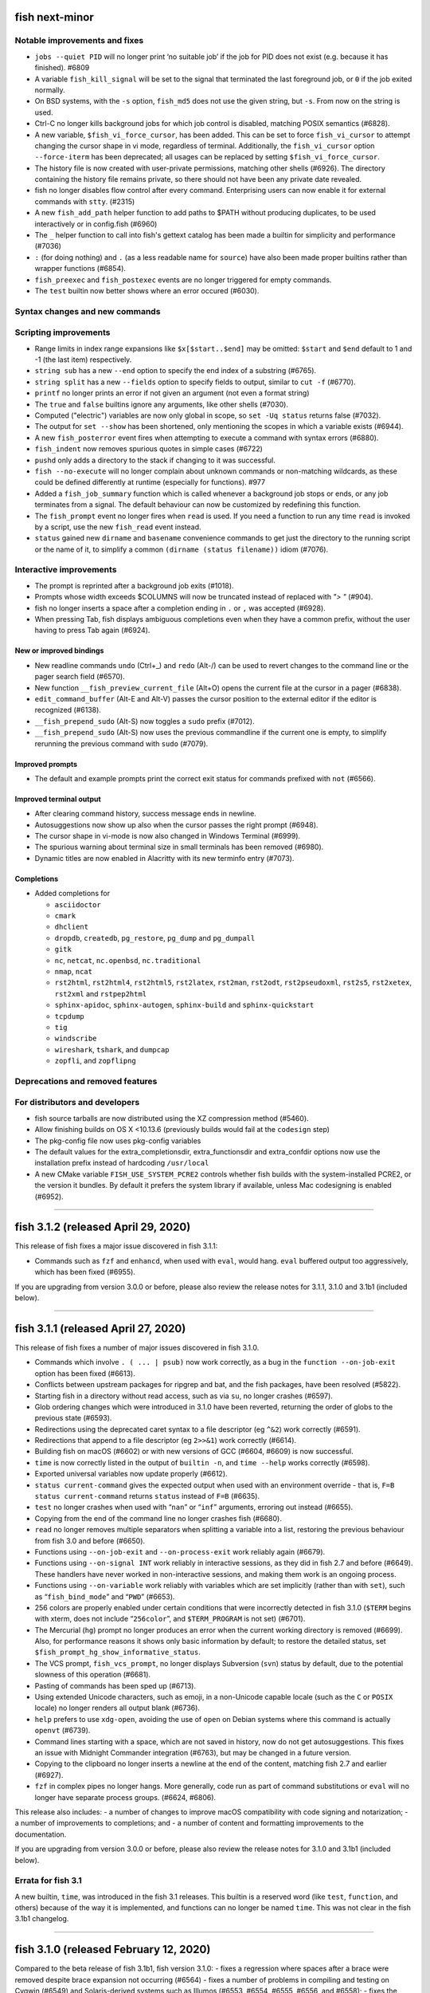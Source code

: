 fish next-minor
===============

Notable improvements and fixes
------------------------------

-  ``jobs --quiet PID`` will no longer print ‘no suitable job’ if the
   job for PID does not exist (e.g. because it has finished). #6809
-  A variable ``fish_kill_signal`` will be set to the signal that
   terminated the last foreground job, or ``0`` if the job exited
   normally.
-  On BSD systems, with the ``-s`` option, ``fish_md5`` does not use the
   given string, but ``-s``. From now on the string is used.
-  Ctrl-C no longer kills background jobs for which job control is
   disabled, matching POSIX semantics (#6828).
-  A new variable, ``$fish_vi_force_cursor``, has been added. This can
   be set to force ``fish_vi_cursor`` to attempt changing the cursor
   shape in vi mode, regardless of terminal. Additionally, the
   ``fish_vi_cursor`` option ``--force-iterm`` has been deprecated; all
   usages can be replaced by setting ``$fish_vi_force_cursor``.
-  The history file is now created with user-private permissions,
   matching other shells (#6926). The directory containing the history
   file remains private, so there should not have been any private date
   revealed.
-  fish no longer disables flow control after every command.
   Enterprising users can now enable it for external commands with
   ``stty``. (#2315)
-  A new ``fish_add_path`` helper function to add paths to $PATH without producing duplicates, to be used interactively or in config.fish (#6960)
-  The ``_`` helper function to call into fish's gettext catalog has been made a builtin for simplicity and performance (#7036)
-  ``:`` (for doing nothing) and ``.`` (as a less readable name for ``source``) have also been made proper builtins rather than wrapper functions (#6854).
- ``fish_preexec`` and ``fish_postexec`` events are no longer triggered
  for empty commands.
- The ``test`` builtin now better shows where an error occured (#6030).

Syntax changes and new commands
-------------------------------

Scripting improvements
----------------------

-  Range limits in index range expansions like ``$x[$start..$end]`` may
   be omitted: ``$start`` and ``$end`` default to 1 and -1 (the last
   item) respectively.
-  ``string sub`` has a new ``--end`` option to specify the end index of
   a substring (#6765).
-  ``string split`` has a new ``--fields`` option to specify fields to
   output, similar to ``cut -f`` (#6770).
-  ``printf`` no longer prints an error if not given an argument (not
   even a format string)
-  The ``true`` and ``false`` builtins ignore any arguments, like other
   shells (#7030).
-  Computed ("electric") variables are now only global in scope, so ``set -Uq status`` returns false (#7032).
-  The output for ``set --show`` has been shortened, only mentioning the scopes in which a variable exists (#6944).
-  A new ``fish_posterror`` event fires when attempting to execute a command with syntax errors (#6880).
- ``fish_indent`` now removes spurious quotes in simple cases (#6722)
- ``pushd`` only adds a directory to the stack if changing to it was successful.
-  ``fish --no-execute`` will no longer complain about unknown commands
   or non-matching wildcards, as these could be defined differently at
   runtime (especially for functions). #977
-  Added a ``fish_job_summary`` function which is called whenever a
   background job stops or ends, or any job terminates from a signal.
   The default behaviour can now be customized by redefining this
   function.
-  The ``fish_prompt`` event no longer fires when ``read`` is used. If
   you need a function to run any time ``read`` is invoked by a script,
   use the new ``fish_read`` event instead.
-  ``status`` gained new ``dirname`` and ``basename`` convenience commands
   to get just the directory to the running script or the name of it,
   to simplify a common ``(dirname (status filename))`` idiom (#7076).

Interactive improvements
------------------------

-  The prompt is reprinted after a background job exits (#1018).
-  Prompts whose width exceeds $COLUMNS will now be truncated instead of replaced with `"> "` (#904).
-  fish no longer inserts a space after a completion ending in ``.`` or
   ``,`` was accepted (#6928).
-  When pressing Tab, fish displays ambiguous completions even when they
   have a common prefix, without the user having to press Tab again
   (#6924).


New or improved bindings
^^^^^^^^^^^^^^^^^^^^^^^^

-  New readline commands ``undo`` (Ctrl+_) and ``redo`` (Alt-/) can be
   used to revert changes to the command line or the pager search field
   (#6570).
-  New function ``__fish_preview_current_file`` (Alt+O) opens the
   current file at the cursor in a pager (#6838).
-  ``edit_command_buffer`` (Alt-E and Alt-V) passes the cursor position
   to the external editor if the editor is recognized (#6138).
-  ``__fish_prepend_sudo`` (Alt-S) now toggles a ``sudo`` prefix (#7012).
-  ``__fish_prepend_sudo`` (Alt-S) now uses the previous commandline if the current one is empty,
   to simplify rerunning the previous command with ``sudo`` (#7079).

Improved prompts
^^^^^^^^^^^^^^^^

-  The default and example prompts print the correct exit status for
   commands prefixed with ``not`` (#6566).

Improved terminal output
^^^^^^^^^^^^^^^^^^^^^^^^

-  After clearing command history, success message ends in newline.
-  Autosuggestions now show up also when the cursor passes the right
   prompt (#6948).
-  The cursor shape in vi-mode is now also changed in Windows Terminal (#6999).
-  The spurious warning about terminal size in small terminals has been removed (#6980).
-  Dynamic titles are now enabled in Alacritty with its new terminfo entry (#7073).

Completions
^^^^^^^^^^^

-  Added completions for

   -  ``asciidoctor``
   -  ``cmark``
   -  ``dhclient``
   -  ``dropdb``, ``createdb``, ``pg_restore``, ``pg_dump`` and
      ``pg_dumpall``
   -  ``gitk``
   -  ``nc``, ``netcat``, ``nc.openbsd``, ``nc.traditional``
   -  ``nmap``, ``ncat``
   -  ``rst2html``, ``rst2html4``, ``rst2html5``, ``rst2latex``,
      ``rst2man``, ``rst2odt``, ``rst2pseudoxml``, ``rst2s5``,
      ``rst2xetex``, ``rst2xml`` and ``rstpep2html``
   -  ``sphinx-apidoc``, ``sphinx-autogen``, ``sphinx-build`` and
      ``sphinx-quickstart``
   -  ``tcpdump``
   -  ``tig``
   -  ``windscribe``
   -  ``wireshark``, ``tshark``, and ``dumpcap``
   -  ``zopfli``, and ``zopflipng``

Deprecations and removed features
---------------------------------

For distributors and developers
-------------------------------

-  fish source tarballs are now distributed using the XZ compression
   method (#5460).
-  Allow finishing builds on OS X <10.13.6 (previously builds would fail
   at the ``codesign`` step)
-  The pkg-config file now uses pkg-config variables
-  The default values for the extra_completionsdir, extra_functionsdir
   and extra_confdir options now use the installation prefix instead of
   hardcoding ``/usr/local``
-  A new CMake variable ``FISH_USE_SYSTEM_PCRE2`` controls whether fish
   builds with the system-installed PCRE2, or the version it bundles. By
   default it prefers the system library if available, unless Mac
   codesigning is enabled (#6952).

--------------

fish 3.1.2 (released April 29, 2020)
====================================

This release of fish fixes a major issue discovered in fish 3.1.1:

-  Commands such as ``fzf`` and ``enhancd``, when used with ``eval``,
   would hang. ``eval`` buffered output too aggressively, which has been
   fixed (#6955).

If you are upgrading from version 3.0.0 or before, please also review
the release notes for 3.1.1, 3.1.0 and 3.1b1 (included below).

--------------

fish 3.1.1 (released April 27, 2020)
====================================

This release of fish fixes a number of major issues discovered in fish
3.1.0.

-  Commands which involve ``. ( ... | psub)`` now work correctly, as a
   bug in the ``function --on-job-exit`` option has been fixed (#6613).
-  Conflicts between upstream packages for ripgrep and bat, and the fish
   packages, have been resolved (#5822).
-  Starting fish in a directory without read access, such as via ``su``,
   no longer crashes (#6597).
-  Glob ordering changes which were introduced in 3.1.0 have been
   reverted, returning the order of globs to the previous state (#6593).
-  Redirections using the deprecated caret syntax to a file descriptor
   (eg ``^&2``) work correctly (#6591).
-  Redirections that append to a file descriptor (eg ``2>>&1``) work
   correctly (#6614).
-  Building fish on macOS (#6602) or with new versions of GCC (#6604,
   #6609) is now successful.
-  ``time`` is now correctly listed in the output of ``builtin -n``, and
   ``time --help`` works correctly (#6598).
-  Exported universal variables now update properly (#6612).
-  ``status current-command`` gives the expected output when used with
   an environment override - that is, ``F=B status current-command``
   returns ``status`` instead of ``F=B`` (#6635).
-  ``test`` no longer crashes when used with “``nan``” or “``inf``”
   arguments, erroring out instead (#6655).
-  Copying from the end of the command line no longer crashes fish
   (#6680).
-  ``read`` no longer removes multiple separators when splitting a
   variable into a list, restoring the previous behaviour from fish 3.0
   and before (#6650).
-  Functions using ``--on-job-exit`` and ``--on-process-exit`` work
   reliably again (#6679).
-  Functions using ``--on-signal INT`` work reliably in interactive
   sessions, as they did in fish 2.7 and before (#6649). These handlers
   have never worked in non-interactive sessions, and making them work
   is an ongoing process.
-  Functions using ``--on-variable`` work reliably with variables which
   are set implicitly (rather than with ``set``), such as
   “``fish_bind_mode``” and “``PWD``” (#6653).
-  256 colors are properly enabled under certain conditions that were
   incorrectly detected in fish 3.1.0 (``$TERM`` begins with xterm, does
   not include “``256color``”, and ``$TERM_PROGRAM`` is not set)
   (#6701).
-  The Mercurial (``hg``) prompt no longer produces an error when the
   current working directory is removed (#6699). Also, for performance
   reasons it shows only basic information by default; to restore the
   detailed status, set ``$fish_prompt_hg_show_informative_status``.
-  The VCS prompt, ``fish_vcs_prompt``, no longer displays Subversion
   (``svn``) status by default, due to the potential slowness of this
   operation (#6681).
-  Pasting of commands has been sped up (#6713).
-  Using extended Unicode characters, such as emoji, in a non-Unicode
   capable locale (such as the ``C`` or ``POSIX`` locale) no longer
   renders all output blank (#6736).
-  ``help`` prefers to use ``xdg-open``, avoiding the use of ``open`` on
   Debian systems where this command is actually ``openvt`` (#6739).
-  Command lines starting with a space, which are not saved in history,
   now do not get autosuggestions. This fixes an issue with Midnight
   Commander integration (#6763), but may be changed in a future
   version.
-  Copying to the clipboard no longer inserts a newline at the end of
   the content, matching fish 2.7 and earlier (#6927).
-  ``fzf`` in complex pipes no longer hangs. More generally, code run as
   part of command substitutions or ``eval`` will no longer have
   separate process groups. (#6624, #6806).

This release also includes: - a number of changes to improve macOS
compatibility with code signing and notarization; - a number of
improvements to completions; and - a number of content and formatting
improvements to the documentation.

If you are upgrading from version 3.0.0 or before, please also review
the release notes for 3.1.0 and 3.1b1 (included below).

Errata for fish 3.1
-------------------

A new builtin, ``time``, was introduced in the fish 3.1 releases. This
builtin is a reserved word (like ``test``, ``function``, and others)
because of the way it is implemented, and functions can no longer be
named ``time``. This was not clear in the fish 3.1b1 changelog.

--------------

fish 3.1.0 (released February 12, 2020)
=======================================

Compared to the beta release of fish 3.1b1, fish version 3.1.0: - fixes
a regression where spaces after a brace were removed despite brace
expansion not occurring (#6564) - fixes a number of problems in
compiling and testing on Cygwin (#6549) and Solaris-derived systems such
as Illumos (#6553, #6554, #6555, #6556, and #6558); - fixes the process
for building macOS packages; - fixes a regression where excessive error
messages are printed if Unicode characters are emitted in
non-Unicode-capable locales (#6584); and - contains some improvements to
the documentation and a small number of completions.

If you are upgrading from version 3.0.0 or before, please also review
the release notes for 3.1b1 (included below).

--------------

fish 3.1b1 (released January 26, 2020)
======================================

.. _notable-improvements-and-fixes-1:

Notable improvements and fixes
------------------------------

-  A new ``$pipestatus`` variable contains a list of exit statuses of
   the previous job, for each of the separate commands in a pipeline
   (#5632).
-  fish no longer buffers pipes to the last function in a pipeline,
   improving many cases where pipes appeared to block or hang (#1396).
-  An overhaul of error messages for builtin commands, including a
   removal of the overwhelming usage summary, more readable stack traces
   (#3404, #5434), and stack traces for ``test`` (aka ``[``) (#5771).
-  fish’s debugging arguments have been significantly improved. The
   ``--debug-level`` option has been removed, and a new ``--debug``
   option replaces it. This option accepts various categories, which may
   be listed via ``fish --print-debug-categories`` (#5879). A new
   ``--debug-output`` option allows for redirection of debug output.
-  ``string`` has a new ``collect`` subcommand for use in command
   substitutions, producing a single output instead of splitting on new
   lines (similar to ``"$(cmd)"`` in other shells) (#159).
-  The fish manual, tutorial and FAQ are now available in ``man`` format
   as ``fish-doc``, ``fish-tutorial`` and ``fish-faq`` respectively
   (#5521).
-  Like other shells, ``cd`` now always looks for its argument in the
   current directory as a last resort, even if the ``CDPATH`` variable
   does not include it or “.” (#4484).
-  fish now correctly handles ``CDPATH`` entries that start with ``..``
   (#6220) or contain ``./`` (#5887).
-  The ``fish_trace`` variable may be set to trace execution (#3427).
   This performs a similar role as ``set -x`` in other shells.
-  fish uses the temporary directory determined by the system, rather
   than relying on ``/tmp`` (#3845).
-  The fish Web configuration tool (``fish_config``) prints a list of
   commands it is executing, to help understanding and debugging
   (#5584).
-  Major performance improvements when pasting (#5866), executing lots
   of commands (#5905), importing history from bash (#6295), and when
   completing variables that might match ``$history`` (#6288).

.. _syntax-changes-and-new-commands-1:

Syntax changes and new commands
-------------------------------

-  A new builtin command, ``time``, which allows timing of fish
   functions and builtins as well as external commands (#117).
-  Brace expansion now only takes place if the braces include a “,” or a
   variable expansion, meaning common commands such as
   ``git reset HEAD@{0}`` do not require escaping (#5869).
-  New redirections ``&>`` and ``&|`` may be used to redirect or pipe
   stdout, and also redirect stderr to stdout (#6192).
-  ``switch`` now allows arguments that expand to nothing, like empty
   variables (#5677).
-  The ``VAR=val cmd`` syntax can now be used to run a command in a
   modified environment (#6287).
-  ``and`` is no longer recognised as a command, so that nonsensical
   constructs like ``and and and`` produce a syntax error (#6089).
-  ``math``\ ‘s exponent operator,’\ ``^``\ ‘, was previously
   left-associative, but now uses the more commonly-used
   right-associative behaviour (#6280). This means that
   ``math '3^0.5^2'`` was previously calculated as’(3\ :sup:`0.5)`\ 2’,
   but is now calculated as ‘3\ :sup:`(0.5`\ 2)’.
-  In fish 3.0, the variable used with ``for`` loops inside command
   substitutions could leak into enclosing scopes; this was an
   inadvertent behaviour change and has been reverted (#6480).

.. _scripting-improvements-1:

Scripting improvements
----------------------

-  ``string split0`` now returns 0 if it split something (#5701).
-  In the interest of consistency, ``builtin -q`` and ``command -q`` can
   now be used to query if a builtin or command exists (#5631).
-  ``math`` now accepts ``--scale=max`` for the maximum scale (#5579).
-  ``builtin $var`` now works correctly, allowing a variable as the
   builtin name (#5639).
-  ``cd`` understands the ``--`` argument to make it possible to change
   to directories starting with a hyphen (#6071).
-  ``complete --do-complete`` now also does fuzzy matches (#5467).
-  ``complete --do-complete`` can be used inside completions, allowing
   limited recursion (#3474).
-  ``count`` now also counts lines fed on standard input (#5744).
-  ``eval`` produces an exit status of 0 when given no arguments, like
   other shells (#5692).
-  ``printf`` prints what it can when input hasn’t been fully converted
   to a number, but still prints an error (#5532).
-  ``complete -C foo`` now works as expected, rather than requiring
   ``complete -Cfoo``.
-  ``complete`` has a new ``--force-files`` option, to re-enable file
   completions. This allows ``sudo -E`` and ``pacman -Qo`` to complete
   correctly (#5646).
-  ``argparse`` now defaults to showing the current function name
   (instead of ``argparse``) in its errors, making ``--name`` often
   superfluous (#5835).
-  ``argparse`` has a new ``--ignore-unknown`` option to keep
   unrecognized options, allowing multiple argparse passes to parse
   options (#5367).
-  ``argparse`` correctly handles flag value validation of options that
   only have short names (#5864).
-  ``read -S`` (short option of ``--shell``) is recognised correctly
   (#5660).
-  ``read`` understands ``--list``, which acts like ``--array`` in
   reading all arguments into a list inside a single variable, but is
   better named (#5846).
-  ``read`` has a new option, ``--tokenize``, which splits a string into
   variables according to the shell’s tokenization rules, considering
   quoting, escaping, and so on (#3823).
-  ``read`` interacts more correctly with the deprecated ``$IFS``
   variable, in particular removing multiple separators when splitting a
   variable into a list (#6406), matching other shells.
-  ``fish_indent`` now handles semicolons better, including leaving them
   in place for ``; and`` and ``; or`` instead of breaking the line
   (#5859).
-  ``fish_indent --write`` now supports multiple file arguments,
   indenting them in turn.
-  The default read limit has been increased to 100MiB (#5267).
-  ``math`` now also understands ``x`` for multiplication, provided it
   is followed by whitespace (#5906).
-  ``math`` reports the right error when incorrect syntax is used inside
   parentheses (#6063), and warns when unsupported logical operations
   are used (#6096).
-  ``functions --erase`` now also prevents fish from autoloading a
   function for the first time (#5951).
-  ``jobs --last`` returns 0 to indicate success when a job is found
   (#6104).
-  ``commandline -p`` and ``commandline -j`` now split on ``&&`` and
   ``||`` in addition to ``;`` and ``&`` (#6214).
-  A bug where ``string split`` would drop empty strings if the output
   was only empty strings has been fixed (#5987).
-  ``eval`` no long creates a new local variable scope, but affects
   variables in the scope it is called from (#4443). ``source`` still
   creates a new local scope.
-  ``abbr`` has a new ``--query`` option to check for the existence of
   an abbreviation.
-  Local values for ``fish_complete_path`` and ``fish_function_path``
   are now ignored; only their global values are respected.
-  Syntax error reports now display a marker in the correct position
   (#5812).
-  Empty universal variables may now be exported (#5992).
-  Exported universal variables are no longer imported into the global
   scope, preventing shadowing. This makes it easier to change such
   variables for all fish sessions and avoids breakage when the value is
   a list of multiple elements (#5258).
-  A bug where ``for`` could use invalid variable names has been fixed
   (#5800).
-  A bug where local variables would not be exported to functions has
   been fixed (#6153).
-  The null command (``:``) now always exits successfully, rather than
   passing through the previous exit status (#6022).
-  The output of ``functions FUNCTION`` matches the declaration of the
   function, correctly including comments or blank lines (#5285), and
   correctly includes any ``--wraps`` flags (#1625).
-  ``type`` supports a new option, ``--short``, which suppress function
   expansion (#6403).
-  ``type --path`` with a function argument will now output the path to
   the file containing the definition of that function, if it exists.
-  ``type --force-path`` with an argument that cannot be found now
   correctly outputs nothing, as documented (#6411).
-  The ``$hostname`` variable is no longer truncated to 32 characters
   (#5758).
-  Line numbers in function backtraces are calculated correctly (#6350).
-  A new ``fish_cancel`` event is emitted when the command line is
   cancelled, which is useful for terminal integration (#5973).

.. _interactive-improvements-1:

Interactive improvements
------------------------

-  New Base16 color options are available through the Web-based
   configuration (#6504).
-  fish only parses ``/etc/paths`` on macOS in login shells, matching
   the bash implementation (#5637) and avoiding changes to path ordering
   in child shells (#5456). It now ignores blank lines like the bash
   implementation (#5809).
-  The locale is now reloaded when the ``LOCPATH`` variable is changed
   (#5815).
-  ``read`` no longer keeps a history, making it suitable for operations
   that shouldn’t end up there, like password entry (#5904).
-  ``dirh`` outputs its stack in the correct order (#5477), and behaves
   as documented when universal variables are used for its stack
   (#5797).
-  ``funced`` and the edit-commandline-in-buffer bindings did not work
   in fish 3.0 when the ``$EDITOR`` variable contained spaces; this has
   been corrected (#5625).
-  Builtins now pipe their help output to a pager automatically (#6227).
-  ``set_color`` now colors the ``--print-colors`` output in the
   matching colors if it is going to a terminal.
-  fish now underlines every valid entered path instead of just the last
   one (#5872).
-  When syntax highlighting a string with an unclosed quote, only the
   quote itself will be shown as an error, instead of the whole
   argument.
-  Syntax highlighting works correctly with variables as commands
   (#5658) and redirections to close file descriptors (#6092).
-  ``help`` works properly on Windows Subsytem for Linux (#5759, #6338).
-  A bug where ``disown`` could crash the shell has been fixed (#5720).
-  fish will not autosuggest files ending with ``~`` unless there are no
   other candidates, as these are generally backup files (#985).
-  Escape in the pager works correctly (#5818).
-  Key bindings that call ``fg`` no longer leave the terminal in a
   broken state (#2114).
-  Brackets (#5831) and filenames containing ``$`` (#6060) are completed
   with appropriate escaping.
-  The output of ``complete`` and ``functions`` is now colorized in
   interactive terminals.
-  The Web-based configuration handles aliases that include single
   quotes correctly (#6120), and launches correctly under Termux (#6248)
   and OpenBSD (#6522).
-  ``function`` now correctly validates parameters for
   ``--argument-names`` as valid variable names (#6147) and correctly
   parses options following ``--argument-names``, as in
   “``--argument-names foo --description bar``” (#6186).
-  History newly imported from bash includes command lines using ``&&``
   or ``||``.
-  The automatic generation of completions from manual pages is better
   described in job and process listings, and no longer produces a
   warning when exiting fish (#6269).
-  In private mode, setting ``$fish_greeting`` to an empty string before
   starting the private session will prevent the warning about history
   not being saved from being printed (#6299).
-  In the interactive editor, a line break (Enter) inside unclosed
   brackets will insert a new line, rather than executing the command
   and producing an error (#6316).
-  Ctrl-C always repaints the prompt (#6394).
-  When run interactively from another program (such as Python), fish
   will correctly start a new process group, like other shells (#5909).
-  Job identifiers (for example, for background jobs) are assigned more
   logically (#6053).
-  A bug where history would appear truncated if an empty command was
   executed was fixed (#6032).

.. _new-or-improved-bindings-1:

New or improved bindings
^^^^^^^^^^^^^^^^^^^^^^^^

-  Pasting strips leading spaces to avoid pasted commands being omitted
   from the history (#4327).
-  Shift-Left and Shift-Right now default to moving backwards and
   forwards by one bigword (words separated by whitespace) (#1505).
-  The default escape delay (to differentiate between the escape key and
   an alt-combination) has been reduced to 30ms, down from 300ms for the
   default mode and 100ms for Vi mode (#3904).
-  The ``forward-bigword`` binding now interacts correctly with
   autosuggestions (#5336).
-  The ``fish_clipboard_*`` functions support Wayland by using
   ```wl-clipboard`` <https://github.com/bugaevc/wl-clipboard>`__
   (#5450).
-  The ``nextd`` and ``prevd`` functions no longer print “Hit end of
   history”, instead using a bell. They correctly store working
   directories containing symbolic links (#6395).
-  If a ``fish_mode_prompt`` function exists, Vi mode will only execute
   it on mode-switch instead of the entire prompt. This should make it
   much more responsive with slow prompts (#5783).
-  The path-component bindings (like Ctrl-w) now also stop at “:” and
   “@”, because those are used to denote user and host in commands such
   as ``ssh`` (#5841).
-  The NULL character can now be bound via ``bind -k nul``. Terminals
   often generate this character via control-space. (#3189).
-  A new readline command ``expand-abbr`` can be used to trigger
   abbreviation expansion (#5762).
-  A new readline command, ``delete-or-exit``, removes a character to
   the right of the cursor or exits the shell if the command line is
   empty (moving this functionality out of the ``delete-or-exit``
   function).
-  The ``self-insert`` readline command will now insert the binding
   sequence, if not empty.
-  A new binding to prepend ``sudo``, bound to Alt-S by default (#6140).
-  The Alt-W binding to describe a command should now work better with
   multiline prompts (#6110)
-  The Alt-H binding to open a command’s man page now tries to ignore
   ``sudo`` (#6122).
-  A new pair of bind functions, ``history-prefix-search-backward`` (and
   ``forward``), was introduced (#6143).
-  Vi mode now supports R to enter replace mode (#6342), and ``d0`` to
   delete the current line (#6292).
-  In Vi mode, hitting Enter in replace-one mode no longer erases the
   prompt (#6298).
-  Selections in Vi mode are inclusive, matching the actual behaviour of
   Vi (#5770).

.. _improved-prompts-1:

Improved prompts
^^^^^^^^^^^^^^^^

-  The Git prompt in informative mode now shows the number of stashes if
   enabled.
-  The Git prompt now has an option
   (``$__fish_git_prompt_use_informative_chars``) to use the (more
   modern) informative characters without enabling informative mode.
-  The default prompt now also features VCS integration and will color
   the host if running via SSH (#6375).
-  The default and example prompts print the pipe status if an earlier
   command in the pipe fails.
-  The default and example prompts try to resolve exit statuses to
   signal names when appropriate.

.. _improved-terminal-output-1:

Improved terminal output
^^^^^^^^^^^^^^^^^^^^^^^^

-  New ``fish_pager_color_`` options have been added to control more
   elements of the pager’s colors (#5524).
-  Better detection and support for using fish from various system
   consoles, where limited colors and special characters are supported
   (#5552).
-  fish now tries to guess if the system supports Unicode 9 (and
   displays emoji as wide), eliminating the need to set
   ``$fish_emoji_width`` in most cases (#5722).
-  Improvements to the display of wide characters, particularly Korean
   characters and emoji (#5583, #5729).
-  The Vi mode cursor is correctly redrawn when regaining focus under
   terminals that report focus (eg tmux) (#4788).
-  Variables that control background colors (such as
   ``fish_pager_color_search_match``) can now use ``--reverse``.

.. _completions-1:

Completions
^^^^^^^^^^^

-  Added completions for

   -  ``aws``
   -  ``bat`` (#6052)
   -  ``bosh`` (#5700)
   -  ``btrfs``
   -  ``camcontrol``
   -  ``cf`` (#5700)
   -  ``chronyc`` (#6496)
   -  ``code`` (#6205)
   -  ``cryptsetup`` (#6488)
   -  ``csc`` and ``csi`` (#6016)
   -  ``cwebp`` (#6034)
   -  ``cygpath`` and ``cygstart`` (#6239)
   -  ``epkginfo`` (#5829)
   -  ``ffmpeg``, ``ffplay``, and ``ffprobe`` (#5922)
   -  ``fsharpc`` and ``fsharpi`` (#6016)
   -  ``fzf`` (#6178)
   -  ``g++`` (#6217)
   -  ``gpg1`` (#6139)
   -  ``gpg2`` (#6062)
   -  ``grub-mkrescue`` (#6182)
   -  ``hledger`` (#6043)
   -  ``hwinfo`` (#6496)
   -  ``irb`` (#6260)
   -  ``iw`` (#6232)
   -  ``kak``
   -  ``keepassxc-cli`` (#6505)
   -  ``keybase`` (#6410)
   -  ``loginctl`` (#6501)
   -  ``lz4``, ``lz4c`` and ``lz4cat`` (#6364)
   -  ``mariner`` (#5718)
   -  ``nethack`` (#6240)
   -  ``patool`` (#6083)
   -  ``phpunit`` (#6197)
   -  ``plutil`` (#6301)
   -  ``pzstd`` (#6364)
   -  ``qubes-gpg-client`` (#6067)
   -  ``resolvectl`` (#6501)
   -  ``rg``
   -  ``rustup``
   -  ``sfdx`` (#6149)
   -  ``speedtest`` and ``speedtest-cli`` (#5840)
   -  ``src`` (#6026)
   -  ``tokei`` (#6085)
   -  ``tsc`` (#6016)
   -  ``unlz4`` (#6364)
   -  ``unzstd`` (#6364)
   -  ``vbc`` (#6016)
   -  ``zpaq`` (#6245)
   -  ``zstd``, ``zstdcat``, ``zstdgrep``, ``zstdless`` and ``zstdmt``
      (#6364)

-  Lots of improvements to completions.
-  Selecting short options which also have a long name from the
   completion pager is possible (#5634).
-  Tab completion will no longer add trailing spaces if they already
   exist (#6107).
-  Completion of subcommands to builtins like ``and`` or ``not`` now
   works correctly (#6249).
-  Completion of arguments to short options works correctly when
   multiple short options are used together (#332).
-  Activating completion in the middle of an invalid completion does not
   move the cursor any more, making it easier to fix a mistake (#4124).
-  Completion in empty commandlines now lists all available commands.
-  Functions listed as completions could previously leak parts of the
   function as other completions; this has been fixed.

.. _deprecations-and-removed-features-1:

Deprecations and removed features
---------------------------------

-  The vcs-prompt functions have been promoted to names without
   double-underscore, so \__fish_git_prompt is now fish_git_prompt,
   \__fish_vcs_prompt is now fish_vcs_prompt, \__fish_hg_prompt is now
   fish_hg_prompt and \__fish_svn_prompt is now fish_svn_prompt. Shims
   at the old names have been added, and the variables have kept their
   old names (#5586).
-  ``string replace`` has an additional round of escaping in the
   replacement expression, so escaping backslashes requires many escapes
   (eg ``string replace -ra '([ab])' '\\\\\\\$1' a``). The new feature
   flag ``regex-easyesc`` can be used to disable this, so that the same
   effect can be achieved with
   ``string replace -ra '([ab])' '\\\\$1' a`` (#5556). As a reminder,
   the intention behind feature flags is that this will eventually
   become the default and then only option, so scripts should be
   updated.
-  The ``fish_vi_mode`` function, deprecated in fish 2.3, has been
   removed. Use ``fish_vi_key_bindings`` instead (#6372).

.. _for-distributors-and-developers-1:

For distributors and developers
-------------------------------

-  fish 3.0 introduced a CMake-based build system. In fish 3.1, both the
   Autotools-based build and legacy Xcode build system have been
   removed, leaving only the CMake build system. All distributors and
   developers must install CMake.
-  fish now depends on the common ``tee`` external command, for the
   ``psub`` process substitution function.
-  The documentation is now built with Sphinx. The old Doxygen-based
   documentation system has been removed. Developers, and distributors
   who wish to rebuild the documentation, must install Sphinx.
-  The ``INTERNAL_WCWIDTH`` build option has been removed, as fish now
   always uses an internal ``wcwidth`` function. It has a number of
   configuration options that make it more suitable for general use
   (#5777).
-  mandoc can now be used to format the output from ``--help`` if
   ``nroff`` is not installed, reducing the number of external
   dependencies on systems with ``mandoc`` installed (#5489).
-  Some bugs preventing building on Solaris-derived systems such as
   Illumos were fixed (#5458, #5461, #5611).
-  Completions for ``npm``, ``bower`` and ``yarn`` no longer require the
   ``jq`` utility for full functionality, but will use Python instead if
   it is available.
-  The paths for completions, functions and configuration snippets have
   been extended. On systems that define ``XDG_DATA_DIRS``, each of the
   directories in this variable are searched in the subdirectories
   ``fish/vendor_completions.d``, ``fish/vendor_functions.d``, and
   ``fish/vendor_conf.d`` respectively. On systems that do not define
   this variable in the environment, the vendor directories are searched
   for in both the installation prefix and the default “extra”
   directory, which now defaults to ``/usr/local`` (#5029).

--------------

fish 3.0.2 (released February 19, 2019)
=======================================

This release of fish fixes an issue discovered in fish 3.0.1.

Fixes and improvements
----------------------

-  The PWD environment variable is now ignored if it does not resolve to
   the true working directory, fixing strange behaviour in terminals
   started by editors and IDEs (#5647).

If you are upgrading from version 2.7.1 or before, please also review
the release notes for 3.0.1, 3.0.0 and 3.0b1 (included below).


fish 3.0.1 (released February 11, 2019)
=======================================

This release of fish fixes a number of major issues discovered in fish
3.0.0.

.. _fixes-and-improvements-1:

Fixes and improvements
----------------------

-  ``exec`` does not complain about running foreground jobs when called
   (#5449).
-  while loops now evaluate to the last executed command in the loop
   body (or zero if the body was empty), matching POSIX semantics
   (#4982).
-  ``read --silent`` no longer echoes to the tty when run from a
   non-interactive script (#5519).
-  On macOS, path entries with spaces in ``/etc/paths`` and
   ``/etc/paths.d`` now correctly set path entries with spaces.
   Likewise, ``MANPATH`` is correctly set from ``/etc/manpaths`` and
   ``/etc/manpaths.d`` (#5481).
-  fish starts correctly under Cygwin/MSYS2 (#5426).
-  The ``pager-toggle-search`` binding (Ctrl-S by default) will now
   activate the search field, even when the pager is not focused.
-  The error when a command is not found is now printed a single time,
   instead of once per argument (#5588).
-  Fixes and improvements to the git completions, including printing
   correct paths with older git versions, fuzzy matching again, reducing
   unnecessary offers of root paths (starting with ``:/``) (#5578,
   #5574, #5476), and ignoring shell aliases, so enterprising users can
   set up the wrapping command (via
   ``set -g __fish_git_alias_$command $whatitwraps``) (#5412).
-  Significant performance improvements to core shell functions (#5447)
   and to the ``kill`` completions (#5541).
-  Starting in symbolically-linked working directories works correctly
   (#5525).
-  The default ``fish_title`` function no longer contains extra spaces
   (#5517).
-  The ``nim`` prompt now works correctly when chosen in the Web-based
   configuration (#5490).
-  ``string`` now prints help to stdout, like other builtins (#5495).
-  Killing the terminal while fish is in vi normal mode will no longer
   send it spinning and eating CPU. (#5528)
-  A number of crashes have been fixed (#5550, #5548, #5479, #5453).
-  Improvements to the documentation and certain completions.

Known issues
------------

There is one significant known issue that was not corrected before the
release:

-  fish does not run correctly under Windows Services for Linux before
   Windows 10 version 1809/17763, and the message warning of this may
   not be displayed (#5619).

If you are upgrading from version 2.7.1 or before, please also review
the release notes for 3.0.0 and 3.0b1 (included below).

--------------

fish 3.0.0 (released December 28, 2018)
=======================================

fish 3 is a major release, which introduces some breaking changes
alongside improved functionality. Although most existing scripts will
continue to work, they should be reviewed against the list contained in
the 3.0b1 release notes below.

Compared to the beta release of fish 3.0b1, fish version 3.0.0:

-  builds correctly against musl libc (#5407)
-  handles huge numeric arguments to ``test`` correctly (#5414)
-  removes the history colouring introduced in 3.0b1, which did not
   always work correctly

There is one significant known issue which was not able to be corrected
before the release:

-  fish 3.0.0 builds on Cygwin (#5423), but does not run correctly
   (#5426) and will result in a hanging terminal when started. Cygwin
   users are encouraged to continue using 2.7.1 until a release which
   corrects this is available.

If you are upgrading from version 2.7.1 or before, please also review
the release notes for 3.0b1 (included below).

--------------

fish 3.0b1 (released December 11, 2018)
=======================================

fish 3 is a major release, which introduces some breaking changes
alongside improved functionality. Although most existing scripts will
continue to work, they should be reviewed against the list below.

Notable non-backward compatible changes
---------------------------------------

-  Process and job expansion has largely been removed. ``%`` will no
   longer perform these expansions, except for ``%self`` for the PID of
   the current shell. Additionally, job management commands (``disown``,
   ``wait``, ``bg``, ``fg`` and ``kill``) will expand job specifiers
   starting with ``%`` (#4230, #1202).
-  ``set x[1] x[2] a b``, to set multiple elements of an array at once,
   is no longer valid syntax (#4236).
-  A literal ``{}`` now expands to itself, rather than nothing. This
   makes working with ``find -exec`` easier (#1109, #4632).
-  Literally accessing a zero-index is now illegal syntax and is caught
   by the parser (#4862). (fish indices start at 1)
-  Successive commas in brace expansions are handled in less surprising
   manner. For example, ``{,,,}`` expands to four empty strings rather
   than an empty string, a comma and an empty string again (#3002,
   #4632).
-  ``for`` loop control variables are no longer local to the ``for``
   block (#1935).
-  Variables set in ``if`` and ``while`` conditions are available
   outside the block (#4820).
-  Local exported (``set -lx``) vars are now visible to functions
   (#1091).
-  The new ``math`` builtin (see below) does not support logical
   expressions; ``test`` should be used instead (#4777).
-  Range expansion will now behave sensibly when given a single positive
   and negative index (``$foo[5..-1]`` or ``$foo[-1..5]``), clamping to
   the last valid index without changing direction if the list has fewer
   elements than expected.
-  ``read`` now uses ``-s`` as short for ``--silent`` (à la ``bash``);
   ``--shell``\ ’s abbreviation (formerly ``-s``) is now ``-S`` instead
   (#4490).
-  ``cd`` no longer resolves symlinks. fish now maintains a virtual
   path, matching other shells (#3350).
-  ``source`` now requires an explicit ``-`` as the filename to read
   from the terminal (#2633).
-  Arguments to ``end`` are now errors, instead of being silently
   ignored.
-  The names ``argparse``, ``read``, ``set``, ``status``, ``test`` and
   ``[`` are now reserved and not allowed as function names. This
   prevents users unintentionally breaking stuff (#3000).
-  The ``fish_user_abbreviations`` variable is no longer used;
   abbreviations will be migrated to the new storage format
   automatically.
-  The ``FISH_READ_BYTE_LIMIT`` variable is now called
   ``fish_byte_limit`` (#4414).
-  Environment variables are no longer split into arrays based on the
   record separator character on startup. Instead, variables are not
   split, unless their name ends in PATH, in which case they are split
   on colons (#436).
-  The ``history`` builtin’s ``--with-time`` option has been removed;
   this has been deprecated in favor of ``--show-time`` since 2.7.0
   (#4403).
-  The internal variables ``__fish_datadir`` and ``__fish_sysconfdir``
   are now known as ``__fish_data_dir`` and ``__fish_sysconf_dir``
   respectively.

Deprecations
------------

With the release of fish 3, a number of features have been marked for
removal in the future. All users are encouraged to explore alternatives.
A small number of these features are currently behind feature flags,
which are turned on at present but may be turned off by default in the
future.

A new feature flags mechanism is added for staging deprecations and
breaking changes. Feature flags may be specified at launch with
``fish --features ...`` or by setting the universal ``fish_features``
variable. (#4940)

-  The use of the ``IFS`` variable for ``read`` is deprecated; ``IFS``
   will be ignored in the future (#4156). Use the ``read --delimiter``
   option instead.
-  The ``function --on-process-exit`` switch will be removed in future
   (#4700). Use the ``fish_exit`` event instead:
   ``function --on-event fish_exit``.
-  ``$_`` is deprecated and will removed in the future (#813). Use
   ``status current-command`` in a command substitution instead.
-  ``^`` as a redirection deprecated and will be removed in the future.
   (#4394). Use ``2>`` to redirect stderr. This is controlled by the
   ``stderr-nocaret`` feature flag.
-  ``?`` as a glob (wildcard) is deprecated and will be removed in the
   future (#4520). This is controlled by the ``qmark-noglob`` feature
   flag.

Notable fixes and improvements
------------------------------

.. _syntax-changes-and-new-commands-2:

Syntax changes and new commands
-------------------------------

-  fish now supports ``&&`` (like ``and``), ``||`` (like ``or``), and
   ``!`` (like ``not``), for better migration from POSIX-compliant
   shells (#4620).
-  Variables may be used as commands (#154).
-  fish may be started in private mode via ``fish --private``. Private
   mode fish sessions do not have access to the history file and any
   commands evaluated in private mode are not persisted for future
   sessions. A session variable ``$fish_private_mode`` can be queried to
   detect private mode and adjust the behavior of scripts accordingly to
   respect the user’s wish for privacy.
-  A new ``wait`` command for waiting on backgrounded processes (#4498).
-  ``math`` is now a builtin rather than a wrapper around ``bc``
   (#3157). Floating point computations is now used by default, and can
   be controlled with the new ``--scale`` option (#4478).
-  Setting ``$PATH`` no longer warns on non-existent directories,
   allowing for a single $PATH to be shared across machines (eg via
   dotfiles) (#2969).
-  ``while`` sets ``$status`` to a non-zero value if the loop is not
   executed (#4982).
-  Command substitution output is now limited to 10 MB by default,
   controlled by the ``fish_read_limit`` variable (#3822). Notably, this
   is larger than most operating systems’ argument size limit, so trying
   to pass argument lists this size to external commands has never
   worked.
-  The machine hostname, where available, is now exposed as the
   ``$hostname`` reserved variable. This removes the dependency on the
   ``hostname`` executable (#4422).
-  Bare ``bind`` invocations in config.fish now work. The
   ``fish_user_key_bindings`` function is no longer necessary, but will
   still be executed if it exists (#5191).
-  ``$fish_pid`` and ``$last_pid`` are available as replacements for
   ``%self`` and ``%last``.

New features in commands
------------------------

-  ``alias`` has a new ``--save`` option to save the generated function
   immediately (#4878).
-  ``bind`` has a new ``--silent`` option to ignore bind requests for
   named keys not available under the current terminal (#4188, #4431).
-  ``complete`` has a new ``--keep-order`` option to show the provided
   or dynamically-generated argument list in the same order as
   specified, rather than alphabetically (#361).
-  ``exec`` prompts for confirmation if background jobs are running.
-  ``funced`` has a new ``--save`` option to automatically save the
   edited function after successfully editing (#4668).
-  ``functions`` has a new ``--handlers`` option to show functions
   registered as event handlers (#4694).
-  ``history search`` supports globs for wildcard searching (#3136) and
   has a new ``--reverse`` option to show entries from oldest to newest
   (#4375).
-  ``jobs`` has a new ``--quiet`` option to silence the output.
-  ``read`` has a new ``--delimiter`` option for splitting input into
   arrays (#4256).
-  ``read`` writes directly to stdout if called without arguments
   (#4407).
-  ``read`` can now read individual lines into separate variables
   without consuming the input in its entirety via the new ``/--line``
   option.
-  ``set`` has new ``--append`` and ``--prepend`` options (#1326).
-  ``string match`` with an empty pattern and ``--entire`` in glob mode
   now matches everything instead of nothing (#4971).
-  ``string split`` supports a new ``--no-empty`` option to exclude
   empty strings from the result (#4779).
-  ``string`` has new subcommands ``split0`` and ``join0`` for working
   with NUL-delimited output.
-  ``string`` no longer stops processing text after NUL characters
   (#4605)
-  ``string escape`` has a new ``--style regex`` option for escaping
   strings to be matched literally in ``string`` regex operations.
-  ``test`` now supports floating point values in numeric comparisons.

.. _interactive-improvements-2:

Interactive improvements
------------------------

-  A pipe at the end of a line now allows the job to continue on the
   next line (#1285).
-  Italics and dim support out of the box on macOS for Terminal.app and
   iTerm (#4436).
-  ``cd`` tab completions no longer descend into the deepest unambiguous
   path (#4649).
-  Pager navigation has been improved. Most notably, moving down now
   wraps around, moving up from the commandline now jumps to the last
   element and moving right and left now reverse each other even when
   wrapping around (#4680).
-  Typing normal characters while the completion pager is active no
   longer shows the search field. Instead it enters them into the
   command line, and ends paging (#2249).
-  A new input binding ``pager-toggle-search`` toggles the search field
   in the completions pager on and off. By default, this is bound to
   Ctrl-S.
-  Searching in the pager now does a full fuzzy search (#5213).
-  The pager will now show the full command instead of just its last
   line if the number of completions is large (#4702).
-  Abbreviations can be tab-completed (#3233).
-  Tildes in file names are now properly escaped in completions (#2274).
-  Wrapping completions (from ``complete --wraps`` or
   ``function --wraps``) can now inject arguments. For example,
   ``complete gco --wraps 'git checkout'`` now works properly (#1976).
   The ``alias`` function has been updated to respect this behavior.
-  Path completions now support expansions, meaning expressions like
   ``python ~/<TAB>`` now provides file suggestions just like any other
   relative or absolute path. (This includes support for other
   expansions, too.)
-  Autosuggestions try to avoid arguments that are already present in
   the command line.
-  Notifications about crashed processes are now always shown, even in
   command substitutions (#4962).
-  The screen is no longer reset after a BEL, fixing graphical glitches
   (#3693).
-  vi-mode now supports ‘;’ and ‘,’ motions. This introduces new
   {forward,backward}-jump-till and repeat-jump{,-reverse} bind
   functions (#5140).
-  The ``*y`` vi-mode binding now works (#5100).
-  True color is now enabled in neovim by default (#2792).
-  Terminal size variables (``$COLUMNS``/``$LINES``) are now updated
   before ``fish_prompt`` is called, allowing the prompt to react
   (#904).
-  Multi-line prompts no longer repeat when the terminal is resized
   (#2320).
-  ``xclip`` support has been added to the clipboard integration
   (#5020).
-  The Alt-P keybinding paginates the last command if the command line
   is empty.
-  ``$cmd_duration`` is no longer reset when no command is executed
   (#5011).
-  Deleting a one-character word no longer erases the next word as well
   (#4747).
-  Token history search (Alt-Up) omits duplicate entries (#4795).
-  The ``fish_escape_delay_ms`` timeout, allowing the use of the escape
   key both on its own and as part of a control sequence, was applied to
   all control characters; this has been reduced to just the escape key.
-  Completing a function shows the description properly (#5206).
-  Added completions for

   -  ``ansible``, including ``ansible-galaxy``, ``ansible-playbook``
      and ``ansible-vault`` (#4697)
   -  ``bb-power`` (#4800)
   -  ``bd`` (#4472)
   -  ``bower``
   -  ``clang`` and ``clang++`` (#4174)
   -  ``conda`` (#4837)
   -  ``configure`` (for autoconf-generated files only)
   -  ``curl``
   -  ``doas`` (#5196)
   -  ``ebuild`` (#4911)
   -  ``emaint`` (#4758)
   -  ``eopkg`` (#4600)
   -  ``exercism`` (#4495)
   -  ``hjson``
   -  ``hugo`` (#4529)
   -  ``j`` (from autojump #4344)
   -  ``jbake`` (#4814)
   -  ``jhipster`` (#4472)
   -  ``kitty``
   -  ``kldload``
   -  ``kldunload``
   -  ``makensis`` (#5242)
   -  ``meson``
   -  ``mkdocs`` (#4906)
   -  ``ngrok`` (#4642)
   -  OpenBSD’s ``pkg_add``, ``pkg_delete``, ``pkg_info``, ``pfctl``,
      ``rcctl``, ``signify``, and ``vmctl`` (#4584)
   -  ``openocd``
   -  ``optipng``
   -  ``opkg`` (#5168)
   -  ``pandoc`` (#2937)
   -  ``port`` (#4737)
   -  ``powerpill`` (#4800)
   -  ``pstack`` (#5135)
   -  ``serve`` (#5026)
   -  ``ttx``
   -  ``unzip``
   -  ``virsh`` (#5113)
   -  ``xclip`` (#5126)
   -  ``xsv``
   -  ``zfs`` and ``zpool`` (#4608)

-  Lots of improvements to completions (especially ``darcs`` (#5112),
   ``git``, ``hg`` and ``sudo``).
-  Completions for ``yarn`` and ``npm`` now require the
   ``all-the-package-names`` NPM package for full functionality.
-  Completions for ``bower`` and ``yarn`` now require the ``jq`` utility
   for full functionality.
-  Improved French translations.

Other fixes and improvements
----------------------------

-  Significant performance improvements to ``abbr`` (#4048), setting
   variables (#4200, #4341), executing functions, globs (#4579),
   ``string`` reading from standard input (#4610), and slicing history
   (in particular, ``$history[1]`` for the last executed command).
-  Fish’s internal wcwidth function has been updated to deal with newer
   Unicode, and the width of some characters can be configured via the
   ``fish_ambiguous_width`` (#5149) and ``fish_emoji_width`` (#2652)
   variables. Alternatively, a new build-time option INTERNAL_WCWIDTH
   can be used to use the system’s wcwidth instead (#4816).
-  ``functions`` correctly supports ``-d`` as the short form of
   ``--description``. (#5105)
-  ``/etc/paths`` is now parsed like macOS’ bash ``path_helper``, fixing
   $PATH order (#4336, #4852) on macOS.
-  Using a read-only variable in a ``for`` loop produces an error,
   rather than silently producing incorrect results (#4342).
-  The universal variables filename no longer contains the hostname or
   MAC address. It is now at the fixed location
   ``.config/fish/fish_variables`` (#1912).
-  Exported variables in the global or universal scope no longer have
   their exported status affected by local variables (#2611).
-  Major rework of terminal and job handling to eliminate bugs (#3805,
   #3952, #4178, #4235, #4238, #4540, #4929, #5210).
-  Improvements to the manual page completion generator (#2937, #4313).
-  ``suspend --force`` now works correctly (#4672).
-  Pressing Ctrl-C while running a script now reliably terminates fish
   (#5253).

.. _for-distributors-and-developers-2:

For distributors and developers
-------------------------------

-  fish ships with a new build system based on CMake. CMake 3.2 is the
   minimum required version. Although the autotools-based Makefile and
   the Xcode project are still shipped with this release, they will be
   removed in the near future. All distributors and developers are
   encouraged to migrate to the CMake build.
-  Build scripts for most platforms no longer require bash, using the
   standard sh instead.
-  The ``hostname`` command is no longer required for fish to operate.

–

fish 2.7.1 (released December 23, 2017)
=======================================

This release of fish fixes an issue where iTerm 2 on macOS would display
a warning about paste bracketing being left on when starting a new fish
session (#4521).

If you are upgrading from version 2.6.0 or before, please also review
the release notes for 2.7.0 and 2.7b1 (included below).

–

fish 2.7.0 (released November 23, 2017)
=======================================

There are no major changes between 2.7b1 and 2.7.0. If you are upgrading
from version 2.6.0 or before, please also review the release notes for
2.7b1 (included below).

Xcode builds and macOS packages could not be produced with 2.7b1, but
this is fixed in 2.7.0.

–

fish 2.7b1 (released October 31, 2017)
======================================

Notable improvements
--------------------

-  A new ``cdh`` (change directory using recent history) command
   provides a more friendly alternative to prevd/nextd and pushd/popd
   (#2847).
-  A new ``argparse`` command is available to allow fish script to parse
   arguments with the same behavior as builtin commands. This also
   includes the ``fish_opt`` helper command. (#4190).
-  Invalid array indexes are now silently ignored (#826, #4127).
-  Improvements to the debugging facility, including a prompt specific
   to the debugger (``fish_breakpoint_prompt``) and a
   ``status is-breakpoint`` subcommand (#1310).
-  ``string`` supports new ``lower`` and ``upper`` subcommands, for
   altering the case of strings (#4080). The case changing is not
   locale-aware yet.- ``string escape`` has a new ``--style=xxx`` flag
   where ``xxx`` can be ``script``, ``var``, or ``url`` (#4150), and can
   be reversed with ``string unescape`` (#3543).
-  History can now be split into sessions with the ``fish_history``
   variable, or not saved to disk at all (#102).
-  Read history is now controlled by the ``fish_history`` variable
   rather than the ``--mode-name`` flag (#1504).
-  ``command`` now supports an ``--all`` flag to report all directories
   with the command. ``which`` is no longer a runtime dependency
   (#2778).
-  fish can run commands before starting an interactive session using
   the new ``--init-command``/``-C`` options (#4164).
-  ``set`` has a new ``--show`` option to show lots of information about
   variables (#4265).

Other significant changes
-------------------------

-  The ``COLUMNS`` and ``LINES`` environment variables are now correctly
   set the first time ``fish_prompt`` is run (#4141).

-  ``complete``\ ’s ``--no-files`` option works as intended (#112).

-  ``echo -h`` now correctly echoes ``-h`` in line with other shells
   (#4120).

-  The ``export`` compatibility function now returns zero on success,
   rather than always returning 1 (#4435).

-  Stop converting empty elements in MANPATH to “.” (#4158). The
   behavior being changed was introduced in fish 2.6.0.

-  ``count -h`` and ``count --help`` now return 1 rather than produce
   command help output (#4189).

-  An attempt to ``read`` which stops because too much data is available
   still defines the variables given as parameters (#4180).

-  A regression in fish 2.4.0 which prevented ``pushd +1`` from working
   has been fixed (#4091).

-  A regression in fish 2.6.0 where multiple ``read`` commands in
   non-interactive scripts were broken has been fixed (#4206).

-  A regression in fish 2.6.0 involving universal variables with
   side-effects at startup such as ``set -U fish_escape_delay_ms 10``
   has been fixed (#4196).

-  Added completions for:

   -  ``as`` (#4130)
   -  ``cdh`` (#2847)
   -  ``dhcpd`` (#4115)
   -  ``ezjail-admin`` (#4324)
   -  Fabric’s ``fab`` (#4153)
   -  ``grub-file`` (#4119)
   -  ``grub-install`` (#4119)
   -  ``jest`` (#4142)
   -  ``kdeconnect-cli``
   -  ``magneto`` (#4043, #4108)
   -  ``mdadm`` (#4198)
   -  ``passwd`` (#4209)
   -  ``pip`` and ``pipenv`` (#4448)
   -  ``s3cmd`` (#4332)
   -  ``sbt`` (#4347)
   -  ``snap`` (#4215)
   -  Sublime Text 3’s ``subl`` (#4277)

-  Lots of improvements to completions.

-  Updated Chinese and French translations.

-  Improved completions for:

   -  ``apt``

   -  ``cd`` (#4061)

   -  ``composer`` (#4295)

   -  ``eopkg``

   -  ``flatpak`` (#4456)

   -  ``git`` (#4117, #4147, #4329, #4368)

   -  ``gphoto2``

   -  ``killall`` (#4052)

   -  ``ln``

   -  ``npm`` (#4241)

   -  ``ssh`` (#4377)

   -  ``tail``

   -  ``xdg-mime`` (#4333)

   -  .. rubric:: ``zypper`` (#4325)
         :name: zypper-4325

fish 2.6.0 (released June 3, 2017)
==================================

Since the beta release of fish 2.6b1, fish version 2.6.0 contains a
number of minor fixes, new completions for ``magneto`` (#4043), and
improvements to the documentation.

.. _known-issues-1:

Known issues
------------

-  Apple macOS Sierra 10.12.5 introduced a problem with launching web
   browsers from other programs using AppleScript. This affects the fish
   Web configuration (``fish_config``); users on these platforms will
   need to manually open the address displayed in the terminal, such as
   by copying and pasting it into a browser. This problem will be fixed
   with macOS 10.12.6.

If you are upgrading from version 2.5.0 or before, please also review
the release notes for 2.6b1 (included below).

--------------

fish 2.6b1 (released May 14, 2017)
==================================

.. _notable-fixes-and-improvements-1:

Notable fixes and improvements
------------------------------

-  Jobs running in the background can now be removed from the list of
   jobs with the new ``disown`` builtin, which behaves like the same
   command in other shells (#2810).
-  Command substitutions now have access to the terminal, like in other
   shells. This allows tools like ``fzf`` to work properly (#1362,
   #3922).
-  In cases where the operating system does not report the size of the
   terminal, the ``COLUMNS`` and ``LINES`` environment variables are
   used; if they are unset, a default of 80x24 is assumed.
-  New French (#3772 & #3788) and improved German (#3834) translations.
-  fish no longer depends on the ``which`` external command.

.. _other-significant-changes-1:

Other significant changes
-------------------------

-  Performance improvements in launching processes, including major
   reductions in signal blocking. Although this has been heavily tested,
   it may cause problems in some circumstances; set the
   ``FISH_NO_SIGNAL_BLOCK`` variable to 0 in your fish configuration
   file to return to the old behaviour (#2007).
-  Performance improvements in prompts and functions that set lots of
   colours (#3793).
-  The Delete key no longer deletes backwards (a regression in 2.5.0).
-  ``functions`` supports a new ``--details`` option, which identifies
   where the function was loaded from (#3295), and a
   ``--details --verbose`` option which includes the function
   description (#597).
-  ``read`` will read up to 10 MiB by default, leaving the target
   variable empty and exiting with status 122 if the line is too long.
   You can set a different limit with the ``FISH_READ_BYTE_LIMIT``
   variable.
-  ``read`` supports a new ``--silent`` option to hide the characters
   typed (#838), for when reading sensitive data from the terminal.
   ``read`` also now accepts simple strings for the prompt (rather than
   scripts) with the new ``-P`` and ``--prompt-str`` options (#802).
-  ``export`` and ``setenv`` now understand colon-separated ``PATH``,
   ``CDPATH`` and ``MANPATH`` variables.
-  ``setenv`` is no longer a simple alias for ``set -gx`` and will
   complain, just like the csh version, if given more than one value
   (#4103).
-  ``bind`` supports a new ``--list-modes`` option (#3872).
-  ``bg`` will check all of its arguments before backgrounding any jobs;
   any invalid arguments will cause a failure, but non-existent (eg
   recently exited) jobs are ignored (#3909).
-  ``funced`` warns if the function being edited has not been modified
   (#3961).
-  ``printf`` correctly outputs “long long” integers (#3352).
-  ``status`` supports a new ``current-function`` subcommand to print
   the current function name (#1743).
-  ``string`` supports a new ``repeat`` subcommand (#3864).
   ``string match`` supports a new ``--entire`` option to emit the
   entire line matched by a pattern (#3957). ``string replace`` supports
   a new ``--filter`` option to only emit lines which underwent a
   replacement (#3348).
-  ``test`` supports the ``-k`` option to test for sticky bits (#733).
-  ``umask`` understands symbolic modes (#738).
-  Empty components in the ``CDPATH``, ``MANPATH`` and ``PATH``
   variables are now converted to “.” (#2106, #3914).
-  New versions of ncurses (6.0 and up) wipe terminal scrollback buffers
   with certain commands; the ``C-l`` binding tries to avoid this
   (#2855).
-  Some systems’ ``su`` implementations do not set the ``USER``
   environment variable; it is now reset for root users (#3916).
-  Under terminals which support it, bracketed paste is enabled,
   escaping problematic characters for security and convience (#3871).
   Inside single quotes (``'``), single quotes and backslashes in pasted
   text are escaped (#967). The ``fish_clipboard_paste`` function (bound
   to ``C-v`` by default) is still the recommended pasting method where
   possible as it includes this functionality and more.
-  Processes in pipelines are no longer signalled as soon as one command
   in the pipeline has completed (#1926). This behaviour matches other
   shells mre closely.
-  All functions requiring Python work with whichever version of Python
   is installed (#3970). Python 3 is preferred, but Python 2.6 remains
   the minimum version required.
-  The color of the cancellation character can be controlled by the
   ``fish_color_cancel`` variable (#3963).
-  Added completions for:
-  ``caddy`` (#4008)
-  ``castnow`` (#3744)
-  ``climate`` (#3760)
-  ``flatpak``
-  ``gradle`` (#3859)
-  ``gsettings`` (#4001)
-  ``helm`` (#3829)
-  ``i3-msg`` (#3787)
-  ``ipset`` (#3924)
-  ``jq`` (#3804)
-  ``light`` (#3752)
-  ``minikube`` (#3778)
-  ``mocha`` (#3828)
-  ``mkdosfs`` (#4017)
-  ``pv`` (#3773)
-  ``setsid`` (#3791)
-  ``terraform`` (#3960)
-  ``usermod`` (#3775)
-  ``xinput``
-  ``yarn`` (#3816)
-  Improved completions for ``adb`` (#3853), ``apt`` (#3771), ``bzr``
   (#3769), ``dconf``, ``git`` (including #3743), ``grep`` (#3789),
   ``go`` (#3789), ``help`` (#3789), ``hg`` (#3975), ``htop`` (#3789),
   ``killall`` (#3996), ``lua``, ``man`` (#3762), ``mount`` (#3764 &
   #3841), ``obnam`` (#3924), ``perl`` (#3856), ``portmaster`` (#3950),
   ``python`` (#3840), ``ssh`` (#3781), ``scp`` (#3781), ``systemctl``
   (#3757) and ``udisks`` (#3764).

--------------

fish 2.5.0 (released February 3, 2017)
======================================

There are no major changes between 2.5b1 and 2.5.0. If you are upgrading
from version 2.4.0 or before, please also review the release notes for
2.5b1 (included below).

.. _notable-fixes-and-improvements-2:

Notable fixes and improvements
------------------------------

-  The Home, End, Insert, Delete, Page Up and Page Down keys work in
   Vi-style key bindings (#3731).

--------------

fish 2.5b1 (released January 14, 2017)
======================================

Platform Changes
----------------

Starting with version 2.5, fish requires a more up-to-date version of
C++, specifically C++11 (from 2011). This affects some older platforms:

Linux
^^^^^

For users building from source, GCC’s g++ 4.8 or later, or LLVM’s clang
3.3 or later, are known to work. Older platforms may require a newer
compiler installed.

Unfortunately, because of the complexity of the toolchain, binary
packages are no longer published by the fish-shell developers for the
following platforms:

-  Red Hat Enterprise Linux and CentOS 5 & 6 for 64-bit builds
-  Ubuntu 12.04 (EoLTS April 2017)
-  Debian 7 (EoLTS May 2018)

Installing newer version of fish on these systems will require building
from source.

OS X SnowLeopard
^^^^^^^^^^^^^^^^

Starting with version 2.5, fish requires a C++11 standard library on OS
X 10.6 (“SnowLeopard”). If this library is not installed, you will see
this error: ``dyld: Library not loaded: /usr/lib/libc++.1.dylib``

MacPorts is the easiest way to obtain this library. After installing the
SnowLeopard MacPorts release from the install page, run:

::

   sudo port -v install libcxx

Now fish should launch successfully. (Please open an issue if it does
not.)

This is only necessary on 10.6. OS X 10.7 and later include the required
library by default.

.. _other-significant-changes-2:

Other significant changes
-------------------------

-  Attempting to exit with running processes in the background produces
   a warning, then signals them to terminate if a second attempt to exit
   is made. This brings the behaviour for running background processes
   into line with stopped processes. (#3497)
-  ``random`` can now have start, stop and step values specified, or the
   new ``choice`` subcommand can be used to pick an argument from a list
   (#3619).
-  A new key bindings preset, ``fish_hybrid_key_bindings``, including
   all the Emacs-style and Vi-style bindings, which behaves like
   ``fish_vi_key_bindings`` in fish 2.3.0 (#3556).
-  ``function`` now returns an error when called with invalid options,
   rather than defining the function anyway (#3574). This was a
   regression present in fish 2.3 and 2.4.0.
-  fish no longer prints a warning when it identifies a running instance
   of an old version (2.1.0 and earlier). Changes to universal variables
   may not propagate between these old versions and 2.5b1.
-  Improved compatiblity with Android (#3585), MSYS/mingw (#2360), and
   Solaris (#3456, #3340).
-  Like other shells, the ``test`` builting now returns an error for
   numeric operations on invalid integers (#3346, #3581).
-  ``complete`` no longer recognises ``--authoritative`` and
   ``--unauthoritative`` options, and they are marked as obsolete.
-  ``status`` accepts subcommands, and should be used like
   ``status is-interactive``. The old options continue to be supported
   for the foreseeable future (#3526), although only one subcommand or
   option can be specified at a time.
-  Selection mode (used with “begin-selection”) no longer selects a
   character the cursor does not move over (#3684).
-  List indexes are handled better, and a bit more liberally in some
   cases (``echo $PATH[1 .. 3]`` is now valid) (#3579).
-  The ``fish_mode_prompt`` function is now simply a stub around
   ``fish_default_mode_prompt``, which allows the mode prompt to be
   included more easily in customised prompt functions (#3641).

.. _notable-fixes-and-improvements-3:

Notable fixes and improvements
------------------------------

-  ``alias``, run without options or arguments, lists all defined
   aliases, and aliases now include a description in the function
   signature that identifies them.
-  ``complete`` accepts empty strings as descriptions (#3557).
-  ``command`` accepts ``-q``/``--quiet`` in combination with
   ``--search`` (#3591), providing a simple way of checking whether a
   command exists in scripts.
-  Abbreviations can now be renamed with
   ``abbr --rename OLD_KEY NEW_KEY`` (#3610).
-  The command synopses printed by ``--help`` options work better with
   copying and pasting (#2673).
-  ``help`` launches the browser specified by the
   ``$fish_help_browser variable`` if it is set (#3131).
-  History merging could lose items under certain circumstances and is
   now fixed (#3496).
-  The ``$status`` variable is now set to 123 when a syntactically
   invalid command is entered (#3616).
-  Exiting fish now signals all background processes to terminate, not
   just stopped jobs (#3497).
-  A new ``prompt_hostname`` function which prints a hostname suitable
   for use in prompts (#3482).
-  The ``__fish_man_page`` function (bound to Alt-h by default) now
   tries to recognize subcommands (e.g. ``git add`` will now open the
   “git-add” man page) (#3678).
-  A new function ``edit_command_buffer`` (bound to Alt-e & Alt-v by
   default) to edit the command buffer in an external editor (#1215,
   #3627).
-  ``set_color`` now supports italics (``--italics``), dim (``--dim``)
   and reverse (``--reverse``) modes (#3650).
-  Filesystems with very slow locking (eg incorrectly-configured NFS)
   will no longer slow fish down (#685).
-  Improved completions for ``apt`` (#3695), ``fusermount`` (#3642),
   ``make`` (#3628), ``netctl-auto`` (#3378), ``nmcli`` (#3648),
   ``pygmentize`` (#3378), and ``tar`` (#3719).
-  Added completions for:
-  ``VBoxHeadless`` (#3378)
-  ``VBoxSDL`` (#3378)
-  ``base64`` (#3378)
-  ``caffeinate`` (#3524)
-  ``dconf`` (#3638)
-  ``dig`` (#3495)
-  ``dpkg-reconfigure`` (#3521 & #3522)
-  ``feh`` (#3378)
-  ``launchctl`` (#3682)
-  ``lxc`` (#3554 & #3564),
-  ``mddiagnose`` (#3524)
-  ``mdfind`` (#3524)
-  ``mdimport`` (#3524)
-  ``mdls`` (#3524)
-  ``mdutil`` (#3524)
-  ``mkvextract`` (#3492)
-  ``nvram`` (#3524)
-  ``objdump`` (#3378)
-  ``sysbench`` (#3491)
-  ``tmutil`` (#3524)

--------------

fish 2.4.0 (released November 8, 2016)
======================================

There are no major changes between 2.4b1 and 2.4.0.

.. _notable-fixes-and-improvements-4:

Notable fixes and improvements
------------------------------

-  The documentation is now generated properly and with the correct
   version identifier.
-  Automatic cursor changes are now only enabled on the subset of XTerm
   versions known to support them, resolving a problem where older
   versions printed garbage to the terminal before and after every
   prompt (#3499).
-  Improved the title set in Apple Terminal.app.
-  Added completions for ``defaults`` and improved completions for
   ``diskutil`` (#3478).

--------------

fish 2.4b1 (released October 18, 2016)
======================================

Significant changes
-------------------

-  The clipboard integration has been revamped with explicit bindings.
   The killring commands no longer copy from, or paste to, the X11
   clipboard - use the new copy (``C-x``) and paste (``C-v``) bindings
   instead. The clipboard is now available on OS X as well as systems
   using X11 (e.g. Linux). (#3061)
-  ``history`` uses subcommands (``history delete``) rather than options
   (``history --delete``) for its actions (#3367). You can no longer
   specify multiple actions via flags (e.g.,
   ``history --delete --save something``).
-  New ``history`` options have been added, including ``--max=n`` to
   limit the number of history entries, ``--show-time`` option to show
   timestamps (#3175, #3244), and ``--null`` to null terminate history
   entries in the search output.
-  ``history search`` is now case-insensitive by default (which also
   affects ``history delete``) (#3236).
-  ``history delete`` now correctly handles multiline commands (#31).
-  Vi-style bindings no longer include all of the default emacs-style
   bindings; instead, they share some definitions (#3068).
-  If there is no locale set in the environment, various known system
   configuration files will be checked for a default. If no locale can
   be found, ``en_US-UTF.8`` will be used (#277).
-  A number followed by a caret (e.g. ``5^``) is no longer treated as a
   redirection (#1873).
-  The ``$version`` special variable can be overwritten, so that it can
   be used for other purposes if required.

.. _notable-fixes-and-improvements-5:

Notable fixes and improvements
------------------------------

-  The ``fish_realpath`` builtin has been renamed to ``realpath`` and
   made compatible with GNU ``realpath`` when run without arguments
   (#3400). It is used only for systems without a ``realpath`` or
   ``grealpath`` utility (#3374).
-  Improved color handling on terminals/consoles with 8-16 colors,
   particularly the use of bright named color (#3176, #3260).
-  ``fish_indent`` can now read from files given as arguments, rather
   than just standard input (#3037).
-  Fuzzy tab completions behave in a less surprising manner (#3090,
   #3211).
-  ``jobs`` should only print its header line once (#3127).
-  Wildcards in redirections are highlighted appropriately (#2789).
-  Suggestions will be offered more often, like after removing
   characters (#3069).
-  ``history --merge`` now correctly interleaves items in chronological
   order (#2312).
-  Options for ``fish_indent`` have been aligned with the other binaries
   - in particular, ``-d`` now means ``--debug``. The ``--dump`` option
   has been renamed to ``--dump-parse-tree`` (#3191).
-  The display of bindings in the Web-based configuration has been
   greatly improved (#3325), as has the rendering of prompts (#2924).
-  fish should no longer hang using 100% CPU in the C locale (#3214).
-  A bug in FreeBSD 11 & 12, Dragonfly BSD & illumos prevented fish from
   working correctly on these platforms under UTF-8 locales; fish now
   avoids the buggy behaviour (#3050).
-  Prompts which show git repository information (via
   ``__fish_git_prompt``) are faster in large repositories (#3294) and
   slow filesystems (#3083).
-  fish 2.3.0 reintroduced a problem where the greeting was printed even
   when using ``read``; this has been corrected again (#3261).
-  Vi mode changes the cursor depending on the current mode (#3215).
-  Command lines with escaped space characters at the end tab-complete
   correctly (#2447).
-  Added completions for:

   -  ``arcanist`` (#3256)
   -  ``connmanctl`` (#3419)
   -  ``figlet`` (#3378)
   -  ``mdbook`` (#3378)
   -  ``ninja`` (#3415)
   -  ``p4``, the Perforce client (#3314)
   -  ``pygmentize`` (#3378)
   -  ``ranger`` (#3378)

-  Improved completions for ``aura`` (#3297), ``abbr`` (#3267), ``brew``
   (#3309), ``chown`` (#3380, #3383),\ ``cygport`` (#3392), ``git``
   (#3274, #3226, #3225, #3094, #3087, #3035, #3021, #2982, #3230),
   ``kill`` & ``pkill`` (#3200), ``screen`` (#3271), ``wget`` (#3470),
   and ``xz`` (#3378).
-  Distributors, packagers and developers will notice that the build
   process produces more succinct output by default; use ``make V=1`` to
   get verbose output (#3248).
-  Improved compatibility with minor platforms including musl (#2988),
   Cygwin (#2993), Android (#3441, #3442), Haiku (#3322) and Solaris .

--------------

fish 2.3.1 (released July 3, 2016)
==================================

This is a functionality and bugfix release. This release does not
contain all the changes to fish since the last release, but fixes a
number of issues directly affecting users at present and includes a
small number of new features.

.. _significant-changes-1:

Significant changes
-------------------

-  A new ``fish_key_reader`` binary for decoding interactive keypresses
   (#2991).
-  ``fish_mode_prompt`` has been updated to reflect the changes in the
   way the Vi input mode is set up (#3067), making this more reliable.
-  ``fish_config`` can now properly be launched from the OS X app bundle
   (#3140).

.. _notable-fixes-and-improvements-6:

Notable fixes and improvements
------------------------------

-  Extra lines were sometimes inserted into the output under Windows
   (Cygwin and Microsoft Windows Subsystem for Linux) due to TTY
   timestamps not being updated (#2859).
-  The ``string`` builtin’s ``match`` mode now handles the combination
   of ``-rnv`` (match, invert and count) correctly (#3098).
-  Improvements to TTY special character handling (#3064), locale
   handling (#3124) and terminal environment variable handling (#3060).
-  Work towards handling the terminal modes for external commands
   launched from initialisation files (#2980).
-  Ease the upgrade path from fish 2.2.0 and before by warning users to
   restart fish if the ``string`` builtin is not available (#3057).
-  ``type -a`` now syntax-colorizes function source output.
-  Added completions for ``alsamixer``, ``godoc``, ``gofmt``,
   ``goimports``, ``gorename``, ``lscpu``, ``mkdir``, ``modinfo``,
   ``netctl-auto``, ``poweroff``, ``termite``, ``udisksctl`` and ``xz``
   (#3123).
-  Improved completions for ``apt`` (#3097), ``aura`` (#3102),\ ``git``
   (#3114), ``npm`` (#3158), ``string`` and ``suspend`` (#3154).

--------------

fish 2.3.0 (released May 20, 2016)
==================================

There are no significant changes between 2.3.0 and 2.3b2.

Other notable fixes and improvements
------------------------------------

-  ``abbr`` now allows non-letter keys (#2996).
-  Define a few extra colours on first start (#2987).
-  Multiple documentation updates.
-  Added completions for rmmod (#3007).
-  Improved completions for git (#2998).

.. _known-issues-2:

Known issues
------------

-  Interactive commands started from fish configuration files or from
   the ``-c`` option may, under certain circumstances, be started with
   incorrect terminal modes and fail to behave as expected. A fix is
   planned but requires further testing (#2619).

--------------

fish 2.3b2 (released May 5, 2016)
=================================

.. _significant-changes-2:

Significant changes
-------------------

-  A new ``fish_realpath`` builtin and associated function to allow the
   use of ``realpath`` even on those platforms that don’t ship an
   appropriate command (#2932).
-  Alt-# toggles the current command line between commented and
   uncommented states, making it easy to save a command in history
   without executing it.
-  The ``fish_vi_mode`` function is now deprecated in favour of
   ``fish_vi_key_bindings``.

.. _other-notable-fixes-and-improvements-1:

Other notable fixes and improvements
------------------------------------

-  Fix the build on Cygwin (#2952) and RedHat Enterprise Linux/CentOS 5
   (#2955).
-  Avoid confusing the terminal line driver with non-printing characters
   in ``fish_title`` (#2453).
-  Improved completions for busctl, git (#2585, #2879, #2984), and
   netctl.

--------------

fish 2.3b1 (released April 19, 2016)
====================================

.. _significant-changes-3:

Significant Changes
-------------------

-  A new ``string`` builtin to handle… strings! This builtin will
   measure, split, search and replace text strings, including using
   regular expressions. It can also be used to turn lists into plain
   strings using ``join``. ``string`` can be used in place of ``sed``,
   ``grep``, ``tr``, ``cut``, and ``awk`` in many situations. (#2296)
-  Allow using escape as the Meta modifier key, by waiting after seeing
   an escape character wait up to 300ms for an additional character.
   This is consistent with readline (e.g. bash) and can be configured
   via the ``fish_escape_delay_ms variable``. This allows using escape
   as the Meta modifier. (#1356)
-  Add new directories for vendor functions and configuration snippets
   (#2500)
-  A new ``fish_realpath`` builtin and associated ``realpath`` function
   should allow scripts to resolve path names via ``realpath``
   regardless of whether there is an external command of that name;
   albeit with some limitations. See the associated documentation.

Backward-incompatible changes
-----------------------------

-  Unmatched globs will now cause an error, except when used with
   ``for``, ``set`` or ``count`` (#2719)
-  ``and`` and ``or`` will now bind to the closest ``if`` or ``while``,
   allowing compound conditions without ``begin`` and ``end`` (#1428)
-  ``set -ql`` now searches up to function scope for variables (#2502)
-  ``status -f`` will now behave the same when run as the main script or
   using ``source`` (#2643)
-  ``source`` no longer puts the file name in ``$argv`` if no arguments
   are given (#139)
-  History files are stored under the ``XDG_DATA_HOME`` hierarchy (by
   default, in ``~/.local/share``), and existing history will be moved
   on first use (#744)

.. _other-notable-fixes-and-improvements-2:

Other notable fixes and improvements
------------------------------------

-  Fish no longer silences errors in config.fish (#2702)
-  Directory autosuggestions will now descend as far as possible if
   there is only one child directory (#2531)
-  Add support for bright colors (#1464)
-  Allow Ctrl-J (`\cj`) to be bound separately from Ctrl-M
   (`\cm`) (#217)
-  psub now has a “-s”/“–suffix” option to name the temporary file with
   that suffix
-  Enable 24-bit colors on select terminals (#2495)
-  Support for SVN status in the prompt (#2582)
-  Mercurial and SVN support have been added to the Classic + Git (now
   Classic + VCS) prompt (via the new \__fish_vcs_prompt function)
   (#2592)
-  export now handles variables with a “=” in the value (#2403)
-  New completions for:

   -  alsactl
   -  Archlinux’s asp, makepkg
   -  Atom’s apm (#2390)
   -  entr - the “Event Notify Test Runner” (#2265)
   -  Fedora’s dnf (#2638)
   -  OSX diskutil (#2738)
   -  pkgng (#2395)
   -  pulseaudio’s pacmd and pactl
   -  rust’s rustc and cargo (#2409)
   -  sysctl (#2214)
   -  systemd’s machinectl (#2158), busctl (#2144), systemd-nspawn,
      systemd-analyze, localectl, timedatectl
   -  and more

-  Fish no longer has a function called sgrep, freeing it for user
   customization (#2245)
-  A rewrite of the completions for cd, fixing a few bugs (#2299, #2300,
   #562)
-  Linux VTs now run in a simplified mode to avoid issues (#2311)
-  The vi-bindings now inherit from the emacs bindings
-  Fish will also execute ``fish_user_key_bindings`` when in vi-mode
-  ``funced`` will now also check $VISUAL (#2268)
-  A new ``suspend`` function (#2269)
-  Subcommand completion now works better with split /usr (#2141)
-  The command-not-found-handler can now be overridden by defining a
   function called ``__fish_command_not_found_handler`` in config.fish
   (#2332)
-  A few fixes to the Sorin theme
-  PWD shortening in the prompt can now be configured via the
   ``fish_prompt_pwd_dir_length`` variable, set to the length per path
   component (#2473)
-  fish no longer requires ``/etc/fish/config.fish`` to correctly start,
   and now ships a skeleton file that only contains some documentation
   (#2799)

--------------

fish 2.2.0 (released July 12, 2015)
===================================

.. _significant-changes-4:

Significant changes
-------------------

-  Abbreviations: the new ``abbr`` command allows for
   interactively-expanded abbreviations, allowing quick access to
   frequently-used commands (#731).
-  Vi mode: run ``fish_vi_mode`` to switch fish into the key bindings
   and prompt familiar to users of the Vi editor (#65).
-  New inline and interactive pager, which will be familiar to users of
   zsh (#291).
-  Underlying architectural changes: the ``fishd`` universal variable
   server has been removed as it was a source of many bugs and security
   problems. Notably, old fish sessions will not be able to communicate
   universal variable changes with new fish sessions. For best results,
   restart all running instances of ``fish``.
-  The web-based configuration tool has been redesigned, featuring a
   prompt theme chooser and other improvements.
-  New German, Brazilian Portuguese, and Chinese translations.

.. _backward-incompatible-changes-1:

Backward-incompatible changes
-----------------------------

These are kept to a minimum, but either change undocumented features or
are too hard to use in their existing forms. These changes may break
existing scripts.

-  ``commandline`` no longer interprets functions “in reverse”, instead
   behaving as expected (#1567).
-  The previously-undocumented ``CMD_DURATION`` variable is now set for
   all commands and contains the execution time of the last command in
   milliseconds (#1585). It is no longer exported to other commands
   (#1896).
-  ``if`` / ``else`` conditional statements now return values consistent
   with the Single Unix Specification, like other shells (#1443).
-  A new “top-level” local scope has been added, allowing local
   variables declared on the commandline to be visible to subsequent
   commands. (#1908)

.. _other-notable-fixes-and-improvements-3:

Other notable fixes and improvements
------------------------------------

-  New documentation design (#1662), which requires a Doxygen version
   1.8.7 or newer to build.
-  Fish now defines a default directory for other packages to provide
   completions. By default this is
   ``/usr/share/fish/vendor-completions.d``; on systems with
   ``pkgconfig`` installed this path is discoverable with
   ``pkg-config --variable completionsdir fish``.
-  A new parser removes many bugs; all existing syntax should keep
   working.
-  New ``fish_preexec`` and ``fish_postexec`` events are fired before
   and after job execution respectively (#1549).
-  Unmatched wildcards no longer prevent a job from running. Wildcards
   used interactively will still print an error, but the job will
   proceed and the wildcard will expand to zero arguments (#1482).
-  The ``.`` command is deprecated and the ``source`` command is
   preferred (#310).
-  ``bind`` supports “bind modes”, which allows bindings to be set for a
   particular named mode, to support the implementation of Vi mode.
-  A new ``export`` alias, which behaves like other shells (#1833).
-  ``command`` has a new ``--search`` option to print the name of the
   disk file that would be executed, like other shells’ ``command -v``
   (#1540).
-  ``commandline`` has a new ``--paging-mode`` option to support the new
   pager.
-  ``complete`` has a new ``--wraps`` option, which allows a command to
   (recursively) inherit the completions of a wrapped command (#393),
   and ``complete -e`` now correctly erases completions (#380).
-  Completions are now generated from manual pages by default on the
   first run of fish (#997).
-  ``fish_indent`` can now produce colorized (``--ansi``) and HTML
   (``--html``) output (#1827).
-  ``functions --erase`` now prevents autoloaded functions from being
   reloaded in the current session.
-  ``history`` has a new ``--merge`` option, to incorporate history from
   other sessions into the current session (#825).
-  ``jobs`` returns 1 if there are no active jobs (#1484).
-  ``read`` has several new options:
-  ``--array`` to break input into an array (#1540)
-  ``--null`` to break lines on NUL characters rather than newlines
   (#1694)
-  ``--nchars`` to read a specific number of characters (#1616)
-  ``--right-prompt`` to display a right-hand-side prompt during
   interactive read (#1698).
-  ``type`` has a new ``-q`` option to suppress output (#1540 and, like
   other shells, ``type -a`` now prints all matches for a command
   (#261).
-  Pressing F1 now shows the manual page for the current command
   (#1063).
-  ``fish_title`` functions have access to the arguments of the
   currently running argument as ``$argv[1]`` (#1542).
-  The OS command-not-found handler is used on Arch Linux (#1925), nixOS
   (#1852), openSUSE and Fedora (#1280).
-  ``Alt``\ +\ ``.`` searches backwards in the token history, mapping to
   the same behavior as inserting the last argument of the previous
   command, like other shells (#89).
-  The ``SHLVL`` environment variable is incremented correctly (#1634 &
   #1693).
-  Added completions for ``adb`` (#1165 & #1211), ``apt`` (#2018),
   ``aura`` (#1292), ``composer`` (#1607), ``cygport`` (#1841),
   ``dropbox`` (#1533), ``elixir`` (#1167), ``fossil``, ``heroku``
   (#1790), ``iex`` (#1167), ``kitchen`` (#2000), ``nix`` (#1167),
   ``node``/``npm`` (#1566), ``opam`` (#1615), ``setfacl`` (#1752),
   ``tmuxinator`` (#1863), and ``yast2`` (#1739).
-  Improved completions for ``brew`` (#1090 & #1810), ``bundler``
   (#1779), ``cd`` (#1135), ``emerge`` (#1840),\ ``git`` (#1680, #1834 &
   #1951), ``man`` (#960), ``modprobe`` (#1124), ``pacman`` (#1292),
   ``rpm`` (#1236), ``rsync`` (#1872), ``scp`` (#1145), ``ssh`` (#1234),
   ``sshfs`` (#1268), ``systemctl`` (#1462, #1950 & #1972), ``tmux``
   (#1853), ``vagrant`` (#1748), ``yum`` (#1269), and ``zypper``
   (#1787).

--------------

fish 2.1.2 (released Feb 24, 2015)
==================================

fish 2.1.2 contains a workaround for a filesystem bug in Mac OS X
Yosemite. #1859

Specifically, after installing fish 2.1.1 and then rebooting, “Verify
Disk” in Disk Utility will report “Invalid number of hard links.” We
don’t have any reports of data loss or other adverse consequences. fish
2.1.2 avoids triggering the bug, but does not repair an already affected
filesystem. To repair the filesystem, you can boot into Recovery Mode
and use Repair Disk from Disk Utility. Linux and versions of OS X prior
to Yosemite are believed to be unaffected.

There are no other changes in this release.

--------------

fish 2.1.1 (released September 26, 2014)
========================================

**Important:** if you are upgrading, stop all running instances of
``fishd`` as soon as possible after installing this release; it will be
restarted automatically. On most systems, there will be no further
action required. Note that some environments (where ``XDG_RUNTIME_DIR``
is set), such as Fedora 20, will require a restart of all running fish
processes before universal variables work as intended.

Distributors are highly encouraged to call ``killall fishd``,
``pkill fishd`` or similar in installation scripts, or to warn their
users to do so.

Security fixes
--------------

-  The fish_config web interface now uses an authentication token to
   protect requests and only responds to requests from the local machine
   with this token, preventing a remote code execution attack. (closing
   CVE-2014-2914). #1438
-  ``psub`` and ``funced`` are no longer vulnerable to attacks which
   allow local privilege escalation and data tampering (closing
   CVE-2014-2906 and CVE-2014-3856). #1437
-  ``fishd`` uses a secure path for its socket, preventing a local
   privilege escalation attack (closing CVE-2014-2905). #1436
-  ``__fish_print_packages`` is no longer vulnerable to attacks which
   would allow local privilege escalation and data tampering (closing
   CVE-2014-3219). #1440

Other fixes
-----------

-  ``fishd`` now ignores SIGPIPE, fixing crashes using tools like GNU
   Parallel and which occurred more often as a result of the other
   ``fishd`` changes. #1084 & #1690

--------------

fish 2.1.0
==========

.. _significant-changes-5:

Significant Changes
-------------------

-  **Tab completions will fuzzy-match files.** #568

   When tab-completing a file, fish will first attempt prefix matches
   (``foo`` matches ``foobar``), then substring matches (``ooba``
   matches ``foobar``), and lastly subsequence matches (``fbr`` matches
   ``foobar``). For example, in a directory with files foo1.txt,
   foo2.txt, foo3.txt…, you can type only the numeric part and hit tab
   to fill in the rest.

   This feature is implemented for files and executables. It is not yet
   implemented for options (like ``--foobar``), and not yet implemented
   across path components (like ``/u/l/b`` to match ``/usr/local/bin``).

-  **Redirections now work better across pipelines.** #110, #877

   In particular, you can pipe stderr and stdout together, for example,
   with ``cmd ^&1 | tee log.txt``, or the more familiar
   ``cmd 2>&1 | tee log.txt``.

-  **A single ``%`` now expands to the last job backgrounded.** #1008

   Previously, a single ``%`` would pid-expand to either all
   backgrounded jobs, or all jobs owned by your user. Now it expands to
   the last job backgrounded. If no job is in the background, it will
   fail to expand. In particular, ``fg %`` can be used to put the most
   recent background job in the foreground.

Other Notable Fixes
-------------------

-  alt-U and alt+C now uppercase and capitalize words, respectively.
   #995

-  VTE based terminals should now know the working directory. #906

-  The autotools build now works on Mavericks. #968

-  The end-of-line binding (ctrl+E) now accepts autosuggestions. #932

-  Directories in ``/etc/paths`` (used on OS X) are now prepended
   instead of appended, similar to other shells. #927

-  Option-right-arrow (used for partial autosuggestion completion) now
   works on iTerm2. #920

-  Tab completions now work properly within nested subcommands. #913

-  ``printf`` supports `\e`, the escape character. #910

-  ``fish_config history`` no longer shows duplicate items. #900

-  ``$fish_user_paths`` is now prepended to $PATH instead of appended.
   #888

-  Jobs complete when all processes complete. #876

   For example, in previous versions of fish, ``sleep 10 | echo Done``
   returns control immediately, because echo does not read from stdin.
   Now it does not complete until sleep exits (presumably after 10
   seconds).

-  Better error reporting for square brackets. #875

-  fish no longer tries to add ``/bin`` to ``$PATH`` unless PATH is
   totally empty. #852

-  History token substitution (alt-up) now works correctly inside
   subshells. #833

-  Flow control is now disabled, freeing up ctrl-S and ctrl-Q for other
   uses. #814

-  sh-style variable setting like ``foo=bar`` now produces better error
   messages. #809

-  Commands with wildcards no longer produce autosuggestions. #785

-  funced no longer freaks out when supplied with no arguments. #780

-  fish.app now works correctly in a directory containing spaces. #774

-  Tab completion cycling no longer occasionally fails to repaint. #765

-  Comments now work in eval’d strings. #684

-  History search (up-arrow) now shows the item matching the
   autosuggestion, if that autosuggestion was truncated. #650

-  Ctrl-T now transposes characters, as in other shells. #128

--------------

fish 2.0.0
==========

.. _significant-changes-6:

Significant Changes
-------------------

-  **Command substitutions now modify ``$status`` #547.** Previously the
   exit status of command substitutions (like ``(pwd)``) was ignored;
   however now it modifies $status. Furthermore, the ``set`` command now
   only sets $status on failure; it is untouched on success. This allows
   for the following pattern:

   .. code:: sh

      if set python_path (which python)
         ...
      end

   Because set does not modify $status on success, the if branch
   effectively tests whether ``which`` succeeded, and if so, whether the
   ``set`` also succeeded.

-  \**Improvements to
   :math:`PATH handling.**  * There is a new variable, ``\ fish_user_paths`,
   which can be set universally, and whose contents are appended to
   $PATH #527

   -  /etc/paths and /etc/paths.d are now respected on OS X
   -  fish no longer modifies $PATH to find its own binaries

-  **Long lines no longer use ellipsis for line breaks**, and copy and
   paste should no longer include a newline even if the line was broken
   #300

-  **New syntax for index ranges** (sometimes known as “slices”) #212

-  **fish now supports an ``else if`` statement** #134

-  **Process and pid completion now works on OS X** #129

-  **fish is now relocatable**, and no longer depends on compiled-in
   paths #125

-  **fish now supports a right prompt (RPROMPT)** through the
   fish_right_prompt function #80

-  **fish now uses posix_spawn instead of fork when possible**, which is
   much faster on BSD and OS X #11

.. _other-notable-fixes-1:

Other Notable Fixes
-------------------

-  Updated VCS completions (darcs, cvs, svn, etc.)
-  Avoid calling getcwd on the main thread, as it can hang #696
-  Control-D (forward delete) no longer stops at a period #667
-  Completions for many new commands
-  fish now respects rxvt’s unique keybindings #657
-  xsel is no longer built as part of fish. It will still be invoked if
   installed separately #633
-  \__fish_filter_mime no longer spews #628
-  The –no-execute option to fish no longer falls over when reaching the
   end of a block #624
-  fish_config knows how to find fish even if it’s not in the $PATH #621
-  A leading space now prevents writing to history, as is done in bash
   and zsh #615
-  Hitting enter after a backslash only goes to a new line if it is
   followed by whitespace or the end of the line #613
-  printf is now a builtin #611
-  Event handlers should no longer fire if signals are blocked #608
-  set_color is now a builtin #578
-  man page completions are now located in a new generated_completions
   directory, instead of your completions directory #576
-  tab now clears autosuggestions #561
-  tab completion from within a pair of quotes now attempts to
   “appropriate” the closing quote #552
-  $EDITOR can now be a list: for example, ``set EDITOR gvim -f``) #541
-  ``case`` bodies are now indented #530
-  The profile switch ``-p`` no longer crashes #517
-  You can now control-C out of ``read`` #516
-  ``umask`` is now functional on OS X #515
-  Avoid calling getpwnam on the main thread, as it can hang #512
-  Alt-F or Alt-right-arrow (Option-F or option-right-arrow) now accepts
   one word of an autosuggestion #435
-  Setting fish as your login shell no longer kills OpenSUSE #367
-  Backslashes now join lines, instead of creating multiple commands
   #347
-  echo now implements the -e flag to interpret escapes #337
-  When the last token in the user’s input contains capital letters, use
   its case in preference to that of the autosuggestion #335
-  Descriptions now have their own muted color #279
-  Wildcards beginning with a . (for example, ``ls .*``) no longer match
   . and .. #270
-  Recursive wildcards now handle symlink loops #268
-  You can now delete history items from the fish_config web interface
   #250
-  The OS X build now weak links ``wcsdup`` and ``wcscasecmp`` #240
-  fish now saves and restores the process group, which prevents certain
   processes from being erroneously reported as stopped #197
-  funced now takes an editor option #187
-  Alternating row colors are available in fish pager through
   ``fish_pager_color_secondary`` #186
-  Universal variable values are now stored based on your MAC address,
   not your hostname #183
-  The caret ^ now only does a stderr redirection if it is the first
   character of a token, making git users happy #168
-  Autosuggestions will no longer cause line wrapping #167
-  Better handling of Unicode combining characters #155
-  fish SIGHUPs processes more often #138
-  fish no longer causes ``sudo`` to ask for a password every time
-  fish behaves better under Midnight Commander #121
-  ``set -e`` no longer crashes #100
-  fish now will automatically import history from bash, if there is no
   fish history #66
-  Backslashed-newlines inside quoted strings now behave more
   intuitively #52
-  Tab titles should be shown correctly in iTerm2 #47
-  scp remote path completion now sometimes works #42
-  The ``read`` builtin no longer shows autosuggestions #29
-  Custom key bindings can now be set via the ``fish_user_key_bindings``
   function #21
-  All Python scripts now run correctly under both Python 2 and Python 3
   #14
-  The “accept autosuggestion” key can now be configured #19
-  Autosuggestions will no longer suggest invalid commands #6

--------------

fishfish Beta r2
================

Bug Fixes
---------

-  **Implicit cd** is back, for paths that start with one or two dots, a
   slash, or a tilde.
-  **Overrides of default functions should be fixed.** The “internalized
   scripts” feature is disabled for now.
-  **Disabled delayed suspend.** This is a strange job-control feature
   of BSD systems, including OS X. Disabling it frees up Control Y for
   other purposes; in particular, for yank, which now works on OS X.
-  **fish_indent is fixed.** In particular, the ``funced`` and
   ``funcsave`` functions work again.
-  A SIGTERM now ends the whole execution stack again (resolving #13).
-  Bumped the \__fish_config_interactive version number so the default
   fish_color_autosuggestion kicks in.
-  fish_config better handles combined term256 and classic colors like
   “555 yellow”.

New Features
------------

-  **A history builtin**, and associated interactive function that
   enables deleting history items. Example usage: \* Print all history
   items beginning with echo: ``history --prefix echo`` \* Print all
   history items containing foo: ``history --contains foo`` \*
   Interactively delete some items containing foo:
   ``history --delete --contains foo``

Credit to @siteshwar for implementation. Thanks @siteshwar!

--------------

fishfish Beta r1
================

Scripting
---------

-  No changes! All existing fish scripts, config files, completions,
   etc. from trunk should continue to work.

.. _new-features-1:

New Features
------------

-  **Autosuggestions**. Think URL fields in browsers. When you type a
   command, fish will suggest the rest of the command after the cursor,
   in a muted gray when possible. You can accept the suggestion with the
   right arrow key or Ctrl-F. Suggestions come from command history,
   completions, and some custom code for cd; there’s a lot of potential
   for improvement here. The suggestions are computed on a background
   pthread, so they never slow down your typing. The autosuggestion
   feature is incredible. I miss it dearly every time I use anything
   else.

-  **term256 support** where available, specifically modern xterms and
   OS X Lion. You can specify colors the old way (‘set_color cyan’) or
   by specifying RGB hex values (‘set_color FF3333’); fish will pick the
   closest supported color. Some xterms do not advertise term256 support
   either in the $TERM or terminfo max_colors field, but nevertheless
   support it. For that reason, fish will default into using it on any
   xterm (but it can be disabled with an environment variable).

-  **Web-based configuration** page. There is a new function
   ‘fish_config’. This spins up a simple Python web server and opens a
   browser window to it. From this web page, you can set your shell
   colors and view your functions, variables, and history; all changes
   apply immediately to all running shells. Eventually all configuration
   ought to be supported via this mechanism (but in addition to, not
   instead of, command line mechanisms).

-  **Man page completions**. There is a new function
   ‘fish_update_completions’. This function reads all the man1 files
   from your manpath, removes the roff formatting, parses them to find
   the commands and options, and outputs fish completions into
   ~/.config/fish/completions. It won’t overwrite existing completion
   files (except ones that it generated itself).

Programmatic Changes
--------------------

-  fish is now entirely in C++. I have no particular love for C++, but
   it provides a ready memory-model to replace halloc. We’ve made an
   effort to keep it to a sane and portable subset (no C++11, no boost,
   no going crazy with templates or smart pointers), but we do use the
   STL and a little tr1.
-  halloc is entirely gone, replaced by normal C++ ownership semantics.
   If you don’t know what halloc is, well, now you have two reasons to
   be happy.
-  All the crufty C data structures are entirely gone. array_list_t,
   priority_queue_t, hash_table_t, string_buffer_t have been removed and
   replaced by STL equivalents like std::vector, std::map, and
   std::wstring. A lot of the string handling now uses std::wstring
   instead of wchar_t \*
-  fish now spawns pthreads for tasks like syntax highlighting that
   require blocking I/O.
-  History has been completely rewritten. History files now use an
   extensible YAML-style syntax. History “merging” (multiple shells
   writing to the same history file) now works better. There is now a
   maximum history length of about 250k items (256 \* 1024).
-  The parser has been “instanced,” so you can now create more than one.
-  Total #LoC has shrunk slightly even with the new features.

Performance
-----------

-  fish now runs syntax highlighting in a background thread, so typing
   commands is always responsive even on slow filesystems.
-  echo, test, and pwd are now builtins, which eliminates many forks.
-  The files in share/functions and share/completions now get
   ‘internalized’ into C strings that get compiled in with fish. This
   substantially reduces the number of files touched at startup. A
   consequence is that you cannot change these functions without
   recompiling, but often other functions depend on these “standard”
   functions, so changing them is perhaps not a good idea anyways.

Here are some system call counts for launching and then exiting fish
with the default configuration, on OS X. The first column is fish trunk,
the next column is with our changes, and the last column is bash for
comparison. This data was collected via dtrace.

.. raw:: html

   <table>

.. raw:: html

   <tr>

.. raw:: html

   <th>

.. raw:: html

   <th>

before

.. raw:: html

   <th>

after

.. raw:: html

   <th>

bash

.. raw:: html

   <tr>

.. raw:: html

   <th>

open

.. raw:: html

   <td>

9

.. raw:: html

   <td>

4

.. raw:: html

   <td>

5

.. raw:: html

   <tr>

.. raw:: html

   <th>

fork

.. raw:: html

   <td>

28

.. raw:: html

   <td>

14

.. raw:: html

   <td>

0

.. raw:: html

   <tr>

.. raw:: html

   <th>

stat

.. raw:: html

   <td>

131

.. raw:: html

   <td>

85

.. raw:: html

   <td>

11

.. raw:: html

   <tr>

.. raw:: html

   <th>

lstat

.. raw:: html

   <td>

670

.. raw:: html

   <td>

0

.. raw:: html

   <td>

0

.. raw:: html

   <tr>

.. raw:: html

   <th>

read

.. raw:: html

   <td>

332

.. raw:: html

   <td>

80

.. raw:: html

   <td>

4

.. raw:: html

   <tr>

.. raw:: html

   <th>

write

.. raw:: html

   <td>

172

.. raw:: html

   <td>

149

.. raw:: html

   <td>

0

.. raw:: html

   </table>

The large number of forks relative to bash are due to fish’s insanely
expensive default prompt, which is unchanged in my version. If we switch
to a prompt comparable to bash’s (lame) default, the forks drop to 16
with trunk, 4 after our changes.

The large reduction in lstat() numbers is due to fish no longer needing
to call ttyname() on OS X.

We’ve got some work to do to be as lean as bash, but we’re on the right
track.
